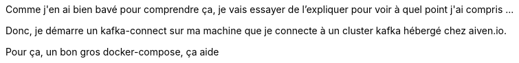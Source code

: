 :jbake-type: post
:jbake-status: published
:jbake-title: Comment démarre un composant Kafka dans Docker ?
:jbake-tags: debug,kafka,script,_mois_févr.,_année_2019
:jbake-date: 2019-02-11
:jbake-depth: ../../../../
:jbake-uri: wordpress/2019/02/11/comment-demarre-un-composant-kafka-dans-docker.adoc
:jbake-excerpt: 
:jbake-source: https://riduidel.wordpress.com/2019/02/11/comment-demarre-un-composant-kafka-dans-docker/
:jbake-style: wordpress

++++
<p>
Comme j'en ai bien bavé pour comprendre ça, je vais essayer de l’expliquer pour voir à quel point j'ai compris ...
</p>
<p>
Donc, je démarre un kafka-connect sur ma machine que je connecte à un cluster kafka hébergé chez aiven.io.
</p>
<p>
Pour ça, un bon gros docker-compose, ça aide
</p>
<p>
<pre class='github'>
<br/>
<code>
<br/>
<html lang="en"><head>
<br/>
<meta charset="utf-8">
<br/>
<link rel="dns-prefetch" href="https://github.githubassets.com">
<br/>
<link rel="dns-prefetch" href="https://avatars.githubusercontent.com">
<br/>
<link rel="dns-prefetch" href="https://github-cloud.s3.amazonaws.com">
<br/>
<link rel="dns-prefetch" href="https://user-images.githubusercontent.com/">
</p>
<p>
<link crossorigin="anonymous" media="all" integrity="sha512-uGiH6wbEDXS0vWuvN3hZbENUuT1jRMWy2XVfJIgd3mEESUBtD/hnFdIiujVyRcPJ5dofwZ6e196xmCczSkgz9g==" rel="stylesheet" href="https://github.githubassets.com/assets/frameworks-b86887eb06c40d74b4bd6baf3778596c.css">
<br/>
<link crossorigin="anonymous" media="all" integrity="sha512-gEUpuli94xYShC0AAbAVQoQqxAoVyNDUWuD3x6Hsvwm8f1L7gbiu4bEM1HDLEkRz4ofHAvdAdmeqaUtzBCy6xg==" rel="stylesheet" href="https://github.githubassets.com/assets/site-804529ba58bde31612842d0001b01542.css">
<br/>
<link crossorigin="anonymous" media="all" integrity="sha512-8rXKu7ZOFdS3H7Rk0wJ38WQFoEp6b7HTSZ58yDoWzKX+JDPYC6vtbIdTIbhWT90/16upZIaZDCPOA8P9a8mv5A==" rel="stylesheet" href="https://github.githubassets.com/assets/behaviors-f2b5cabbb64e15d4b71fb464d30277f1.css">
</p>
<p>
<link crossorigin="anonymous" media="all" integrity="sha512-2Tv1VQoy2kaxDIPWa40DzxC7ou3lAWTHqe/npmKNz/mJnES617GVYxEkryY/xZ8U/RXi1EkE31stiFb4orAVXQ==" rel="stylesheet" href="https://github.githubassets.com/assets/github-d93bf5550a32da46b10c83d66b8d03cf.css">
</p>
<p>
<script crossorigin="anonymous" defer="defer" integrity="sha512-CzeY4A6TiG4fGZSWZU8FxmzFFmcQFoPpArF0hkH0/J/S7UL4eed/LKEXMQXfTwiG5yEJBI+9BdKG8KQJNbhcIQ==" type="application/javascript" src="https://github.githubassets.com/assets/environment-0b3798e0.js"></script>
<br/>
<script crossorigin="anonymous" defer="defer" integrity="sha512-oRkKscjEH1b2bAAJURl5E/Q7RFJnHgCDjcbhNpHzxJ3s5G5I2oNZc9b4KrHgOG2D8rpkXsPu88B5p8lOCe8f6Q==" type="application/javascript" src="https://github.githubassets.com/assets/chunk-frameworks-a1190ab1.js"></script>
<br/>
<script crossorigin="anonymous" defer="defer" integrity="sha512-xs/XWtVY6sgxCZKGLtrGrcsYgDgR0UR1Nx14ivzvJC0S8ZEB7BAxAOBDF8xFrtPq/6Vek9n2A2A8mx/odP+fMg==" type="application/javascript" src="https://github.githubassets.com/assets/chunk-vendor-c6cfd75a.js"></script>
</p>
<p>
<script crossorigin="anonymous" defer="defer" integrity="sha512-+MwvC3rSAaQjKVbALblvS0KULukVYcqzY2ug5b5z0SjYWX4K+vXVEMZfgEK3viB9kTD2txkEu+XhQrmmAGGaUw==" type="application/javascript" src="https://github.githubassets.com/assets/behaviors-f8cc2f0b.js"></script>
</p>
<p>
<script crossorigin="anonymous" defer="defer" integrity="sha512-aEeAsfpL9cBt2DYP2NfaqKLyYLkN4BS+/ikvLHM+abhqZsoNmd3Wxqwu6TGp7Pf/vqvvGeL26/NswwMkS1WwQg==" type="application/javascript" data-module-id="./chunk-color-modes.js" src="https://github.githubassets.com/assets/chunk-color-modes-684780b1.js"></script>
<br/>
<script crossorigin="anonymous" defer="defer" integrity="sha512-zaLwmM/bgGhKnDy4YPvbl92aZ1yaF7e3A+bjdCoWZSCls/co65VBCDE+blnNwcfc61E/cQHJiFDokMdSGmTYxQ==" type="application/javascript" data-module-id="./chunk-contributions-spider-graph.js" data-src="https://github.githubassets.com/assets/chunk-contributions-spider-graph-cda2f098.js"></script>
<br/>
<script crossorigin="anonymous" defer="defer" integrity="sha512-6j/oSF+kbW+yetNPvI684VzAu9pzug6Vj2h+3u1LdCuRhR4jnuiHZfeQKls3nxcT/S3H+oIt7FtigE/aeoj+gg==" type="application/javascript" data-module-id="./chunk-drag-drop.js" data-src="https://github.githubassets.com/assets/chunk-drag-drop-ea3fe848.js"></script>
<br/>
<script crossorigin="anonymous" defer="defer" integrity="sha512-ymxyvUviKFi+en2si3ZTyY4YCLRKlk0cKK/ngD9ir8xoeH44pCE1I4MBRQE5PcErmUJMhlcAk3+pgwHB7VcseA==" type="application/javascript" data-module-id="./chunk-edit.js" src="https://github.githubassets.com/assets/chunk-edit-ca6c72bd.js"></script>
<br/>
<script crossorigin="anonymous" defer="defer" integrity="sha512-aiqMIGGZGo8AQMjcoImKPMTsZVVRl6htCSY7BpRmpGPG/AF+Wq+P/Oj/dthWQOIk9cCNMPEas7O2zAR6oqn0tA==" type="application/javascript" data-module-id="./chunk-emoji-picker-element.js" data-src="https://github.githubassets.com/assets/chunk-emoji-picker-element-6a2a8c20.js"></script>
<br/>
<script crossorigin="anonymous" defer="defer" integrity="sha512-DAk56F8lz8k6kg6vf15oE4tu4MTIPDT9DUo3VwO8SLYyb3ws4QU433BG7eVXOS50wzl7dUuMFRfTP1rHlHi45g==" type="application/javascript" data-module-id="./chunk-filter-input.js" data-src="https://github.githubassets.com/assets/chunk-filter-input-0c0939e8.js"></script>
<br/>
<script crossorigin="anonymous" defer="defer" integrity="sha512-j5Eltv6XYkPt7XVCMWLH6qhNBoFOzxXLIsaoffjjTl2fw/sXVfluH+EGE5dYJPEBwsmqK0LenheRi9hmNcWnCA==" type="application/javascript" data-module-id="./chunk-insights-graph.js" data-src="https://github.githubassets.com/assets/chunk-insights-graph-8f9125b6.js"></script>
<br/>
<script crossorigin="anonymous" defer="defer" integrity="sha512-QM/lwlNqhmQdgdKAm7AmH4UPduFZRVyImbYS6vxhjNHvktVItzONWSYyvdRP83nsaNC1HZVeWmKSFh6uNHcF5A==" type="application/javascript" data-module-id="./chunk-jump-to.js" data-src="https://github.githubassets.com/assets/chunk-jump-to-40cfe5c2.js"></script>
<br/>
<script crossorigin="anonymous" defer="defer" integrity="sha512-ma0OOy3nj0c1cqBx0BkcmIFsLqcSZ+MIukQxyEFM/OWTzZpG+QMgOoWPAHZz43M6fyjAUG1jH6c/6LPiiKPCyw==" type="application/javascript" data-module-id="./chunk-profile-pins-element.js" data-src="https://github.githubassets.com/assets/chunk-profile-pins-element-99ad0e3b.js"></script>
<br/>
<script crossorigin="anonymous" defer="defer" integrity="sha512-9WNXtB07IyWypiPmkuucspwog4mme9q5GKGMSgd7FI0DPimmg/pEw+aaAofFV1vuWMt9I8H5QpsVtlbHGg1YBA==" type="application/javascript" data-module-id="./chunk-runner-groups.js" data-src="https://github.githubassets.com/assets/chunk-runner-groups-f56357b4.js"></script>
<br/>
<script crossorigin="anonymous" defer="defer" integrity="sha512-JoWpXsdKsRKFyspZP0lsV/mUnqLhErMvFLeq7PwLuptuR0JgHOv5NMWIeBqqWHuWmhIltMifR+/rEjO553Raug==" type="application/javascript" data-module-id="./chunk-sortable-behavior.js" data-src="https://github.githubassets.com/assets/chunk-sortable-behavior-2685a95e.js"></script>
<br/>
<script crossorigin="anonymous" defer="defer" integrity="sha512-WK8VXw3lfUQ/VRW0zlgKPhcMUqH0uTnB/KzePUPdZhCm/HpxfXXHKTGvj5C0Oex7+zbIM2ECzULbtTCT4ug3yg==" type="application/javascript" data-module-id="./chunk-toast.js" data-src="https://github.githubassets.com/assets/chunk-toast-58af155f.js"></script>
<br/>
<script crossorigin="anonymous" defer="defer" integrity="sha512-ZyozqjwhoIovRiwFwpwYmlQUgmIyGt5y8DgJhtiLHr9EM6f51vmXxaIIZap+ly64QSLa0zeA7DPCD6Yio2/AGA==" type="application/javascript" data-module-id="./chunk-tweetsodium.js" data-src="https://github.githubassets.com/assets/chunk-tweetsodium-672a33aa.js"></script>
<br/>
<script crossorigin="anonymous" defer="defer" integrity="sha512-x4kU6fFUhRRm2c+AcnGrKXfEBgPxFF8vMQ9RJQraR7T4kQEgj+3RsoU4+8FYsR359M0xSovamhNcCQlYA03c0g==" type="application/javascript" data-module-id="./chunk-user-status-submit.js" data-src="https://github.githubassets.com/assets/chunk-user-status-submit-c78914e9.js"></script>
<br/>
<script crossorigin="anonymous" defer="defer" integrity="sha512-q5LNebftLi+t+DZS5swr2IUtyCsm/vIO9pC33gFyCkg7Fyt2VyfOjEysu2c8quyhFbxr2Wrezi9QvEvzRYxzIw==" type="application/javascript" src="https://github.githubassets.com/assets/gist-ab92cd79.js"></script>
</p>
<p>
<meta name="viewport" content="width=device-width">
</p>
<p>
<title>data munging · GitHub</title>
<br/>
<meta name="description" content="data munging. GitHub Gist: instantly share code, notes, and snippets.">
<br/>
<link rel="search" type="application/opensearchdescription+xml" href="/opensearch-gist.xml" title="Gist">
<br/>
<link rel="fluid-icon" href="https://gist.github.com/fluidicon.png" title="GitHub">
<br/>
<meta property="fb:app_id" content="1401488693436528">
<br/>
<meta name="apple-itunes-app" content="app-id=1477376905">
<br/>
<meta name="twitter:image:src" content="https://github.githubassets.com/images/modules/gists/gist-og-image.png"><meta name="twitter:site" content="@github"><meta name="twitter:card" content="summary_large_image"><meta name="twitter:title" content="data munging"><meta name="twitter:description" content="data munging. GitHub Gist: instantly share code, notes, and snippets.">
<br/>
<meta property="og:image" content="https://github.githubassets.com/images/modules/gists/gist-og-image.png"><meta property="og:site_name" content="Gist"><meta property="og:type" content="article"><meta property="og:title" content="data munging"><meta property="og:url" content="https://gist.github.com/Riduidel/d8ddfbe1c4944cc3e941901a89345592"><meta property="og:description" content="data munging. GitHub Gist: instantly share code, notes, and snippets."><meta property="article:author" content="262588213843476"><meta property="article:publisher" content="262588213843476">
</p>
<p>
<link rel="assets" href="https://github.githubassets.com/">
</p>
<p>
<meta name="request-id" content="E8A1:CBF8:1AF06FD:1C0263D:60683BD9" data-pjax-transient="true"><meta name="html-safe-nonce" content="4cc1cb82bb58cd0d47f69bbf11834b9b45d35c41197d7a534e96fc556e4ac334" data-pjax-transient="true"><meta name="visitor-payload" content="eyJyZWZlcnJlciI6IiIsInJlcXVlc3RfaWQiOiJFOEExOkNCRjg6MUFGMDZGRDoxQzAyNjNEOjYwNjgzQkQ5IiwidmlzaXRvcl9pZCI6IjY1MjYyMDY1MTQ0NDYyMjAyMjQiLCJyZWdpb25fZWRnZSI6ImZyYSIsInJlZ2lvbl9yZW5kZXIiOiJmcmEifQ==" data-pjax-transient="true"><meta name="visitor-hmac" content="66501c1e6b77aeb1c101e8c37df77b8778a014ac2742d96ef0bd50e454fdfecf" data-pjax-transient="true">
</p>
<p>
<meta name="github-keyboard-shortcuts" content="" data-pjax-transient="true">
</p>
<p>
<meta name="selected-link" value="gist_code" data-pjax-transient="">
</p>
<p>
<meta name="google-site-verification" content="c1kuD-K2HIVF635lypcsWPoD4kilo5-jA_wBFyT4uMY">
<br/>
<meta name="google-site-verification" content="KT5gs8h0wvaagLKAVWq8bbeNwnZZK1r1XQysX3xurLU">
<br/>
<meta name="google-site-verification" content="ZzhVyEFwb7w3e0-uOTltm8Jsck2F5StVihD0exw2fsA">
<br/>
<meta name="google-site-verification" content="GXs5KoUUkNCoaAZn7wPN-t01Pywp9M3sEjnt_3_ZWPc">
</p>
<p>
<meta name="octolytics-host" content="collector.githubapp.com"><meta name="octolytics-app-id" content="gist"><meta name="octolytics-event-url" content="https://collector.githubapp.com/github-external/browser_event">
</p>
<p>
<meta name="analytics-location" content="/<user-name>/<gist-id>" data-pjax-transient="true">
</p>
<p>
<meta name="octolytics-dimension-public" content="true"><meta name="octolytics-dimension-gist_id" content="95525600"><meta name="octolytics-dimension-gist_name" content="d8ddfbe1c4944cc3e941901a89345592"><meta name="octolytics-dimension-anonymous" content="false"><meta name="octolytics-dimension-owner_id" content="171018"><meta name="octolytics-dimension-owner_login" content="Riduidel"><meta name="octolytics-dimension-forked" content="false">
</p>
<p>
<meta name="hostname" content="gist.github.com">
<br/>
<meta name="user-login" content="">
</p>
<p>
<meta name="expected-hostname" content="gist.github.com">
</p>
<p>
<meta name="enabled-features" content="MARKETPLACE_PENDING_INSTALLATIONS,AUTOCOMPLETE_EMOJIS_IN_MARKDOWN_EDITOR">
</p>
<p>
<meta http-equiv="x-pjax-version" content="fc0c038c4164e425256f8f913140a513b183e6f334283e4ba5b6964948ad5706">
</p>
<p>
<link href="/Riduidel.atom" rel="alternate" title="atom" type="application/atom+xml">
</p>
<p>
<link crossorigin="anonymous" media="all" integrity="sha512-cMy3yKcMc+xxMnXvp1BuJTYlJ4zcLel56uLyEBl208hbiP8Pinp3vgobWXTWzQBHpB8rvT+k42s8a8bs0U5ibg==" rel="stylesheet" href="https://github.githubassets.com/assets/gist-70ccb7c8a70c73ec713275efa7506e25.css">
</p>
<p>
<meta name="browser-stats-url" content="https://api.github.com/_private/browser/stats">
</p>
<p>
<meta name="browser-errors-url" content="https://api.github.com/_private/browser/errors">
</p>
<p>
<meta name="browser-optimizely-client-errors-url" content="https://api.github.com/_private/browser/optimizely_client/errors">
</p>
<p>
<link rel="mask-icon" href="https://github.githubassets.com/pinned-octocat.svg" color="#000000">
<br/>
<link rel="alternate icon" class="js-site-favicon" type="image/png" href="https://github.githubassets.com/favicons/favicon.png">
<br/>
<link rel="icon" class="js-site-favicon" type="image/svg+xml" href="https://github.githubassets.com/favicons/favicon.svg">
</p>
<p>
<meta name="theme-color" content="#1e2327">
</p>
<p>
</head>
</p>
<p>
<body class="logged-out env-production page-responsive" style="word-wrap: break-word;">
</p>
<p>
<div class="position-relative js-header-wrapper ">
<br/>
<a href="#start-of-content" class="px-2 py-4 color-bg-info-inverse color-text-white show-on-focus js-skip-to-content">Skip to content</a>
<br/>
<span class="progress-pjax-loader width-full js-pjax-loader-bar Progress position-fixed">
<br/>
<span style="background-color: #79b8ff;width: 0%;" class="Progress-item progress-pjax-loader-bar "></span>
<br/>
</span>
</p>
<p>
<div class="Header js-details-container Details flex-wrap flex-md-nowrap p-responsive" role="banner">
<br/>
<div class="Header-item d-none d-md-flex">
<br/>
<a class="Header-link" data-hotkey="g d" aria-label="Gist Homepage " href="/">
<br/>
<svg class="octicon octicon-mark-github v-align-middle d-inline-block d-md-none" height="24" viewBox="0 0 16 16" version="1.1" width="24" aria-hidden="true"><path fill-rule="evenodd" d="M8 0C3.58 0 0 3.58 0 8c0 3.54 2.29 6.53 5.47 7.59.4.07.55-.17.55-.38 0-.19-.01-.82-.01-1.49-2.01.37-2.53-.49-2.69-.94-.09-.23-.48-.94-.82-1.13-.28-.15-.68-.52-.01-.53.63-.01 1.08.58 1.23.82.72 1.21 1.87.87 2.33.66.07-.52.28-.87.51-1.07-1.78-.2-3.64-.89-3.64-3.95 0-.87.31-1.59.82-2.15-.08-.2-.36-1.02.08-2.12 0 0 .67-.21 2.2.82.64-.18 1.32-.27 2-.27.68 0 1.36.09 2 .27 1.53-1.04 2.2-.82 2.2-.82.44 1.1.16 1.92.08 2.12.51.56.82 1.27.82 2.15 0 3.07-1.87 3.75-3.65 3.95.29.25.54.73.54 1.48 0 1.07-.01 1.93-.01 2.2 0 .21.15.46.55.38A8.013 8.013 0 0016 8c0-4.42-3.58-8-8-8z"></path></svg>
<br/>
<svg height="24" class="octicon octicon-logo-github v-align-middle d-none d-md-inline-block" viewBox="0 0 45 16" version="1.1" width="67" aria-hidden="true"><path fill-rule="evenodd" d="M18.53 12.03h-.02c.009 0 .015.01.024.011h.006l-.01-.01zm.004.011c-.093.001-.327.05-.574.05-.78 0-1.05-.36-1.05-.83V8.13h1.59c.09 0 .16-.08.16-.19v-1.7c0-.09-.08-.17-.16-.17h-1.59V3.96c0-.08-.05-.13-.14-.13h-2.16c-.09 0-.14.05-.14.13v2.17s-1.09.27-1.16.28c-.08.02-.13.09-.13.17v1.36c0 .11.08.19.17.19h1.11v3.28c0 2.44 1.7 2.69 2.86 2.69.53 0 1.17-.17 1.27-.22.06-.02.09-.09.09-.16v-1.5a.177.177 0 00-.146-.18zM42.23 9.84c0-1.81-.73-2.05-1.5-1.97-.6.04-1.08.34-1.08.34v3.52s.49.34 1.22.36c1.03.03 1.36-.34 1.36-2.25zm2.43-.16c0 3.43-1.11 4.41-3.05 4.41-1.64 0-2.52-.83-2.52-.83s-.04.46-.09.52c-.03.06-.08.08-.14.08h-1.48c-.1 0-.19-.08-.19-.17l.02-11.11c0-.09.08-.17.17-.17h2.13c.09 0 .17.08.17.17v3.77s.82-.53 2.02-.53l-.01-.02c1.2 0 2.97.45 2.97 3.88zm-8.72-3.61h-2.1c-.11 0-.17.08-.17.19v5.44s-.55.39-1.3.39-.97-.34-.97-1.09V6.25c0-.09-.08-.17-.17-.17h-2.14c-.09 0-.17.08-.17.17v5.11c0 2.2 1.23 2.75 2.92 2.75 1.39 0 2.52-.77 2.52-.77s.05.39.08.45c.02.05.09.09.16.09h1.34c.11 0 .17-.08.17-.17l.02-7.47c0-.09-.08-.17-.19-.17zm-23.7-.01h-2.13c-.09 0-.17.09-.17.2v7.34c0 .2.13.27.3.27h1.92c.2 0 .25-.09.25-.27V6.23c0-.09-.08-.17-.17-.17zm-1.05-3.38c-.77 0-1.38.61-1.38 1.38 0 .77.61 1.38 1.38 1.38.75 0 1.36-.61 1.36-1.38 0-.77-.61-1.38-1.36-1.38zm16.49-.25h-2.11c-.09 0-.17.08-.17.17v4.09h-3.31V2.6c0-.09-.08-.17-.17-.17h-2.13c-.09 0-.17.08-.17.17v11.11c0 .09.09.17.17.17h2.13c.09 0 .17-.08.17-.17V8.96h3.31l-.02 4.75c0 .09.08.17.17.17h2.13c.09 0 .17-.08.17-.17V2.6c0-.09-.08-.17-.17-.17zM8.81 7.35v5.74c0 .04-.01.11-.06.13 0 0-1.25.89-3.31.89-2.49 0-5.44-.78-5.44-5.92S2.58 1.99 5.1 2c2.18 0 3.06.49 3.2.58.04.05.06.09.06.14L7.94 4.5c0 .09-.09.2-.2.17-.36-.11-.9-.33-2.17-.33-1.47 0-3.05.42-3.05 3.73s1.5 3.7 2.58 3.7c.92 0 1.25-.11 1.25-.11v-2.3H4.88c-.11 0-.19-.08-.19-.17V7.35c0-.09.08-.17.19-.17h3.74c.11 0 .19.08.19.17z"></path></svg>
<br/>
<svg height="24" class="octicon octicon-logo-gist v-align-middle d-none d-md-inline-block" viewBox="0 0 25 16" version="1.1" width="37" aria-hidden="true"><path fill-rule="evenodd" d="M4.7 8.73h2.45v4.02c-.55.27-1.64.34-2.53.34-2.56 0-3.47-2.2-3.47-5.05 0-2.85.91-5.06 3.48-5.06 1.28 0 2.06.23 3.28.73V2.66C7.27 2.33 6.25 2 4.63 2 1.13 2 0 4.69 0 8.03c0 3.34 1.11 6.03 4.63 6.03 1.64 0 2.81-.27 3.59-.64V7.73H4.7v1zm6.39 3.72V6.06h-1.05v6.28c0 1.25.58 1.72 1.72 1.72v-.89c-.48 0-.67-.16-.67-.7v-.02zm.25-8.72c0-.44-.33-.78-.78-.78s-.77.34-.77.78.33.78.77.78.78-.34.78-.78zm4.34 5.69c-1.5-.13-1.78-.48-1.78-1.17 0-.77.33-1.34 1.88-1.34 1.05 0 1.66.16 2.27.36v-.94c-.69-.3-1.52-.39-2.25-.39-2.2 0-2.92 1.2-2.92 2.31 0 1.08.47 1.88 2.73 2.08 1.55.13 1.77.63 1.77 1.34 0 .73-.44 1.42-2.06 1.42-1.11 0-1.86-.19-2.33-.36v.94c.5.2 1.58.39 2.33.39 2.38 0 3.14-1.2 3.14-2.41 0-1.28-.53-2.03-2.75-2.23h-.03zm8.58-2.47v-.86h-2.42v-2.5l-1.08.31v2.11l-1.56.44v.48h1.56v5c0 1.53 1.19 2.13 2.5 2.13.19 0 .52-.02.69-.05v-.89c-.19.03-.41.03-.61.03-.97 0-1.5-.39-1.5-1.34V6.94h2.42v.02-.01z"></path></svg>
<br/>
</a>
<br/>
</div>
</p>
<p>
<div class="Header-item d-md-none">
<br/>
<button class="Header-link btn-link js-details-target" type="button" aria-label="Toggle navigation" aria-expanded="false">
<br/>
<svg height="24" class="octicon octicon-three-bars" viewBox="0 0 16 16" version="1.1" width="24" aria-hidden="true"><path fill-rule="evenodd" d="M1 2.75A.75.75 0 011.75 2h12.5a.75.75 0 110 1.5H1.75A.75.75 0 011 2.75zm0 5A.75.75 0 011.75 7h12.5a.75.75 0 110 1.5H1.75A.75.75 0 011 7.75zM1.75 12a.75.75 0 100 1.5h12.5a.75.75 0 100-1.5H1.75z"></path></svg>
<br/>
</button>
<br/>
</div>
</p>
<p>
<div class="Header-item Header-item--full js-site-search flex-column flex-md-row width-full flex-order-2 flex-md-order-none mr-0 mr-md-3 mt-3 mt-md-0 Details-content--hidden-not-important d-md-flex">
<br/>
<div class="header-search flex-self-stretch flex-md-self-auto mr-0 mr-md-3 mb-3 mb-md-0">
<br/>
<!-- '"` --><!-- </textarea></xmp> --><form class="position-relative js-quicksearch-form" role="search" aria-label="Site" action="/search" accept-charset="UTF-8" method="get">
<br/>
<div class="header-search-wrapper form-control input-sm js-chromeless-input-container">
<br/>
<input type="text" class="form-control input-sm js-site-search-focus header-search-input" data-hotkey="s,/" name="q" aria-label="Search" placeholder="Search…" autocorrect="off" autocomplete="off" autocapitalize="off">
<br/>
</div>
</p>
<p>
</form></div>
</p>
<p>
<nav aria-label="Global" class="d-flex flex-column flex-md-row flex-self-stretch flex-md-self-auto">
<br/>
<a class="Header-link mr-0 mr-md-3 py-2 py-md-0 border-top border-md-top-0 border-white-fade-15" data-ga-click="Header, go to all gists, text:all gists" href="/discover">All gists</a>
</p>
<p>
<a class="Header-link mr-0 mr-md-3 py-2 py-md-0 border-top border-md-top-0 border-white-fade-15" data-ga-click="Header, go to GitHub, text:Back to GitHub" href="https://github.com">Back to GitHub</a>
</p>
<p>
<a class="Header-link d-block d-md-none mr-0 mr-md-3 py-2 py-md-0 border-top border-md-top-0 border-white-fade-15" data-ga-click="Header, sign in" data-hydro-click="{&quot;event_type&quot;:&quot;authentication.click&quot;,&quot;payload&quot;:{&quot;location_in_page&quot;:&quot;gist header&quot;,&quot;repository_id&quot;:null,&quot;auth_type&quot;:&quot;LOG_IN&quot;,&quot;originating_url&quot;:&quot;https://gist.github.com/Riduidel/d8ddfbe1c4944cc3e941901a89345592&quot;,&quot;user_id&quot;:null}}" data-hydro-click-hmac="cad0c6e99d4cc8b91d6220bd95fcd8ba468267f30113a41d621e9e234b735fa4" href="https://gist.github.com/auth/github?return_to=https%3A%2F%2Fgist.github.com%2FRiduidel%2Fd8ddfbe1c4944cc3e941901a89345592">
<br/>
Sign in
<br/>
</a>
<br/>
<a class="Header-link d-block d-md-none mr-0 mr-md-3 py-2 py-md-0 border-top border-md-top-0 border-white-fade-15" data-ga-click="Header, sign up" data-hydro-click="{&quot;event_type&quot;:&quot;authentication.click&quot;,&quot;payload&quot;:{&quot;location_in_page&quot;:&quot;gist header&quot;,&quot;repository_id&quot;:null,&quot;auth_type&quot;:&quot;SIGN_UP&quot;,&quot;originating_url&quot;:&quot;https://gist.github.com/Riduidel/d8ddfbe1c4944cc3e941901a89345592&quot;,&quot;user_id&quot;:null}}" data-hydro-click-hmac="4b941e60afa28d6b31aa42872f8bbd77c617b328f94dcc372fc29e59c5cf9359" href="/join?return_to=https%3A%2F%2Fgist.github.com%2FRiduidel%2Fd8ddfbe1c4944cc3e941901a89345592&amp;source=header-gist">
<br/>
Sign up
<br/>
</a></nav>
</p>
<p>
</div>
</p>
<p>
<div class="Header-item Header-item--full flex-justify-center d-md-none position-relative">
<br/>
<a class="Header-link" data-hotkey="g d" aria-label="Gist Homepage " href="/">
<br/>
<svg class="octicon octicon-mark-github v-align-middle d-inline-block d-md-none" height="24" viewBox="0 0 16 16" version="1.1" width="24" aria-hidden="true"><path fill-rule="evenodd" d="M8 0C3.58 0 0 3.58 0 8c0 3.54 2.29 6.53 5.47 7.59.4.07.55-.17.55-.38 0-.19-.01-.82-.01-1.49-2.01.37-2.53-.49-2.69-.94-.09-.23-.48-.94-.82-1.13-.28-.15-.68-.52-.01-.53.63-.01 1.08.58 1.23.82.72 1.21 1.87.87 2.33.66.07-.52.28-.87.51-1.07-1.78-.2-3.64-.89-3.64-3.95 0-.87.31-1.59.82-2.15-.08-.2-.36-1.02.08-2.12 0 0 .67-.21 2.2.82.64-.18 1.32-.27 2-.27.68 0 1.36.09 2 .27 1.53-1.04 2.2-.82 2.2-.82.44 1.1.16 1.92.08 2.12.51.56.82 1.27.82 2.15 0 3.07-1.87 3.75-3.65 3.95.29.25.54.73.54 1.48 0 1.07-.01 1.93-.01 2.2 0 .21.15.46.55.38A8.013 8.013 0 0016 8c0-4.42-3.58-8-8-8z"></path></svg>
<br/>
<svg height="24" class="octicon octicon-logo-github v-align-middle d-none d-md-inline-block" viewBox="0 0 45 16" version="1.1" width="67" aria-hidden="true"><path fill-rule="evenodd" d="M18.53 12.03h-.02c.009 0 .015.01.024.011h.006l-.01-.01zm.004.011c-.093.001-.327.05-.574.05-.78 0-1.05-.36-1.05-.83V8.13h1.59c.09 0 .16-.08.16-.19v-1.7c0-.09-.08-.17-.16-.17h-1.59V3.96c0-.08-.05-.13-.14-.13h-2.16c-.09 0-.14.05-.14.13v2.17s-1.09.27-1.16.28c-.08.02-.13.09-.13.17v1.36c0 .11.08.19.17.19h1.11v3.28c0 2.44 1.7 2.69 2.86 2.69.53 0 1.17-.17 1.27-.22.06-.02.09-.09.09-.16v-1.5a.177.177 0 00-.146-.18zM42.23 9.84c0-1.81-.73-2.05-1.5-1.97-.6.04-1.08.34-1.08.34v3.52s.49.34 1.22.36c1.03.03 1.36-.34 1.36-2.25zm2.43-.16c0 3.43-1.11 4.41-3.05 4.41-1.64 0-2.52-.83-2.52-.83s-.04.46-.09.52c-.03.06-.08.08-.14.08h-1.48c-.1 0-.19-.08-.19-.17l.02-11.11c0-.09.08-.17.17-.17h2.13c.09 0 .17.08.17.17v3.77s.82-.53 2.02-.53l-.01-.02c1.2 0 2.97.45 2.97 3.88zm-8.72-3.61h-2.1c-.11 0-.17.08-.17.19v5.44s-.55.39-1.3.39-.97-.34-.97-1.09V6.25c0-.09-.08-.17-.17-.17h-2.14c-.09 0-.17.08-.17.17v5.11c0 2.2 1.23 2.75 2.92 2.75 1.39 0 2.52-.77 2.52-.77s.05.39.08.45c.02.05.09.09.16.09h1.34c.11 0 .17-.08.17-.17l.02-7.47c0-.09-.08-.17-.19-.17zm-23.7-.01h-2.13c-.09 0-.17.09-.17.2v7.34c0 .2.13.27.3.27h1.92c.2 0 .25-.09.25-.27V6.23c0-.09-.08-.17-.17-.17zm-1.05-3.38c-.77 0-1.38.61-1.38 1.38 0 .77.61 1.38 1.38 1.38.75 0 1.36-.61 1.36-1.38 0-.77-.61-1.38-1.36-1.38zm16.49-.25h-2.11c-.09 0-.17.08-.17.17v4.09h-3.31V2.6c0-.09-.08-.17-.17-.17h-2.13c-.09 0-.17.08-.17.17v11.11c0 .09.09.17.17.17h2.13c.09 0 .17-.08.17-.17V8.96h3.31l-.02 4.75c0 .09.08.17.17.17h2.13c.09 0 .17-.08.17-.17V2.6c0-.09-.08-.17-.17-.17zM8.81 7.35v5.74c0 .04-.01.11-.06.13 0 0-1.25.89-3.31.89-2.49 0-5.44-.78-5.44-5.92S2.58 1.99 5.1 2c2.18 0 3.06.49 3.2.58.04.05.06.09.06.14L7.94 4.5c0 .09-.09.2-.2.17-.36-.11-.9-.33-2.17-.33-1.47 0-3.05.42-3.05 3.73s1.5 3.7 2.58 3.7c.92 0 1.25-.11 1.25-.11v-2.3H4.88c-.11 0-.19-.08-.19-.17V7.35c0-.09.08-.17.19-.17h3.74c.11 0 .19.08.19.17z"></path></svg>
<br/>
<svg height="24" class="octicon octicon-logo-gist v-align-middle d-none d-md-inline-block" viewBox="0 0 25 16" version="1.1" width="37" aria-hidden="true"><path fill-rule="evenodd" d="M4.7 8.73h2.45v4.02c-.55.27-1.64.34-2.53.34-2.56 0-3.47-2.2-3.47-5.05 0-2.85.91-5.06 3.48-5.06 1.28 0 2.06.23 3.28.73V2.66C7.27 2.33 6.25 2 4.63 2 1.13 2 0 4.69 0 8.03c0 3.34 1.11 6.03 4.63 6.03 1.64 0 2.81-.27 3.59-.64V7.73H4.7v1zm6.39 3.72V6.06h-1.05v6.28c0 1.25.58 1.72 1.72 1.72v-.89c-.48 0-.67-.16-.67-.7v-.02zm.25-8.72c0-.44-.33-.78-.78-.78s-.77.34-.77.78.33.78.77.78.78-.34.78-.78zm4.34 5.69c-1.5-.13-1.78-.48-1.78-1.17 0-.77.33-1.34 1.88-1.34 1.05 0 1.66.16 2.27.36v-.94c-.69-.3-1.52-.39-2.25-.39-2.2 0-2.92 1.2-2.92 2.31 0 1.08.47 1.88 2.73 2.08 1.55.13 1.77.63 1.77 1.34 0 .73-.44 1.42-2.06 1.42-1.11 0-1.86-.19-2.33-.36v.94c.5.2 1.58.39 2.33.39 2.38 0 3.14-1.2 3.14-2.41 0-1.28-.53-2.03-2.75-2.23h-.03zm8.58-2.47v-.86h-2.42v-2.5l-1.08.31v2.11l-1.56.44v.48h1.56v5c0 1.53 1.19 2.13 2.5 2.13.19 0 .52-.02.69-.05v-.89c-.19.03-.41.03-.61.03-.97 0-1.5-.39-1.5-1.34V6.94h2.42v.02-.01z"></path></svg>
<br/>
</a>
<br/>
</div>
</p>
<p>
<div class="Header-item f4 mr-0" role="navigation">
<br/>
<a class="HeaderMenu-link no-underline mr-3" data-ga-click="Header, sign in" data-hydro-click="{&quot;event_type&quot;:&quot;authentication.click&quot;,&quot;payload&quot;:{&quot;location_in_page&quot;:&quot;gist header&quot;,&quot;repository_id&quot;:null,&quot;auth_type&quot;:&quot;LOG_IN&quot;,&quot;originating_url&quot;:&quot;https://gist.github.com/Riduidel/d8ddfbe1c4944cc3e941901a89345592&quot;,&quot;user_id&quot;:null}}" data-hydro-click-hmac="cad0c6e99d4cc8b91d6220bd95fcd8ba468267f30113a41d621e9e234b735fa4" href="https://gist.github.com/auth/github?return_to=https%3A%2F%2Fgist.github.com%2FRiduidel%2Fd8ddfbe1c4944cc3e941901a89345592">
<br/>
Sign&nbsp;in
<br/>
</a>        <a class="HeaderMenu-link d-inline-block no-underline border color-border-tertiary rounded px-2 py-1" data-ga-click="Header, sign up" data-hydro-click="{&quot;event_type&quot;:&quot;authentication.click&quot;,&quot;payload&quot;:{&quot;location_in_page&quot;:&quot;gist header&quot;,&quot;repository_id&quot;:null,&quot;auth_type&quot;:&quot;SIGN_UP&quot;,&quot;originating_url&quot;:&quot;https://gist.github.com/Riduidel/d8ddfbe1c4944cc3e941901a89345592&quot;,&quot;user_id&quot;:null}}" data-hydro-click-hmac="4b941e60afa28d6b31aa42872f8bbd77c617b328f94dcc372fc29e59c5cf9359" href="/join?return_to=https%3A%2F%2Fgist.github.com%2FRiduidel%2Fd8ddfbe1c4944cc3e941901a89345592&amp;source=header-gist">
<br/>
Sign&nbsp;up
<br/>
</a>    </div>
<br/>
</div>
</p>
<p>
</div>
</p>
<p>
<div id="start-of-content" class="show-on-focus"></div>
</p>
<p>
<div data-pjax-replace="" id="js-flash-container">
</p>
<p>
<template class="js-flash-template">
<br/>
<div class="flash flash-full  {{ className }}">
<br/>
<div class="container-lg px-2">
<br/>
<button class="flash-close js-flash-close" type="button" aria-label="Dismiss this message">
<br/>
<svg class="octicon octicon-x" viewBox="0 0 16 16" version="1.1" width="16" height="16" aria-hidden="true"><path fill-rule="evenodd" d="M3.72 3.72a.75.75 0 011.06 0L8 6.94l3.22-3.22a.75.75 0 111.06 1.06L9.06 8l3.22 3.22a.75.75 0 11-1.06 1.06L8 9.06l-3.22 3.22a.75.75 0 01-1.06-1.06L6.94 8 3.72 4.78a.75.75 0 010-1.06z"></path></svg>
<br/>
</button>
</p>
<p>
<div>{{ message }}</div>
</p>
<p>
</div>
<br/>
</div>
<br/>
</template>
<br/>
</div>
</p>
<p>
<include-fragment class="js-notification-shelf-include-fragment" data-base-src="https://github.com/notifications/beta/shelf"></include-fragment>
</p>
<p>
<div class="application-main " data-commit-hovercards-enabled="" data-discussion-hovercards-enabled="" data-issue-and-pr-hovercards-enabled="">
<br/>
<div itemscope="" itemtype="http://schema.org/Code">
<br/>
<main id="gist-pjax-container" data-pjax-container="">
</p>
<p>
<div class="gist-detail-intro gist-banner pb-3">
<br/>
<div class="text-center container-lg px-3">
<br/>
<p class="lead">
<br/>
Instantly share code, notes, and snippets.
<br/>
</p>
<br/>
</div>
<br/>
</div>
</p>
<p>
<div class="gisthead pagehead color-bg-secondary pb-0 pt-3 mb-4">
<br/>
<div class="px-0">
</p>
<p>
<div class="mb-3 d-flex px-3 px-md-3 px-lg-5">
<br/>
<div class="flex-auto min-width-0 width-fit mr-3">
<br/>
<div class="d-flex">
<br/>
<div class="d-none d-md-block">
<br/>
<a class="avatar mr-2 flex-shrink-0" data-hovercard-type="user" data-hovercard-url="/users/Riduidel/hovercard" data-octo-click="hovercard-link-click" data-octo-dimensions="link_type:self" href="/Riduidel"><img class=" avatar-user" src="https://avatars.githubusercontent.com/u/171018?s=64&amp;v=4" width="32" height="32" alt="@Riduidel"></a>
<br/>
</div>
<br/>
<div class="d-flex flex-column">
<br/>
<h1 class="break-word f3 text-normal mb-md-0 mb-1">
<br/>
<span class="author"><a data-hovercard-type="user" data-hovercard-url="/users/Riduidel/hovercard" data-octo-click="hovercard-link-click" data-octo-dimensions="link_type:self" href="/Riduidel">Riduidel</a></span><!--
<br/>
--><span class="mx-1 color-text-secondary">/</span><!--
<br/>
--><strong itemprop="name" class="css-truncate-target mr-1" style="max-width: 410px"><a href="/Riduidel/d8ddfbe1c4944cc3e941901a89345592">DataMunging.java</a></strong>
<br/>
</h1>
<br/>
<div class="note m-0">
<br/>
Last active <time-ago datetime="2019-04-03T19:50:22Z" class="no-wrap " title="3 avr. 2019, 21:50 UTC+2">2 years ago</time-ago>
<br/>
</div>
<br/>
</div>
<br/>
</div>
<br/>
</div>
</p>
<p>
<ul class="d-md-flex d-none pagehead-actions float-none">
</p>
<p>
<li>
<br/>
<a class="btn btn-sm btn-with-count tooltipped tooltipped-n" aria-label="You must be signed in to star a gist" rel="nofollow" data-hydro-click="{&quot;event_type&quot;:&quot;authentication.click&quot;,&quot;payload&quot;:{&quot;location_in_page&quot;:&quot;gist star button&quot;,&quot;repository_id&quot;:null,&quot;auth_type&quot;:&quot;LOG_IN&quot;,&quot;originating_url&quot;:&quot;https://gist.github.com/Riduidel/d8ddfbe1c4944cc3e941901a89345592&quot;,&quot;user_id&quot;:null}}" data-hydro-click-hmac="1f6b736df116e18708363672c1a22bf80ea194bf25a820e9dfbf13fd65fa9237" href="/login?return_to=https%3A%2F%2Fgist.github.com%2FRiduidel%2Fd8ddfbe1c4944cc3e941901a89345592">
<br/>
<svg class="octicon octicon-star" viewBox="0 0 16 16" version="1.1" width="16" height="16" aria-hidden="true"><path fill-rule="evenodd" d="M8 .25a.75.75 0 01.673.418l1.882 3.815 4.21.612a.75.75 0 01.416 1.279l-3.046 2.97.719 4.192a.75.75 0 01-1.088.791L8 12.347l-3.766 1.98a.75.75 0 01-1.088-.79l.72-4.194L.818 6.374a.75.75 0 01.416-1.28l4.21-.611L7.327.668A.75.75 0 018 .25zm0 2.445L6.615 5.5a.75.75 0 01-.564.41l-3.097.45 2.24 2.184a.75.75 0 01.216.664l-.528 3.084 2.769-1.456a.75.75 0 01.698 0l2.77 1.456-.53-3.084a.75.75 0 01.216-.664l2.24-2.183-3.096-.45a.75.75 0 01-.564-.41L8 2.694v.001z"></path></svg>
<br/>
Star
<br/>
</a>
<br/>
<a class="social-count" aria-label="0 users starred this gist" href="/Riduidel/d8ddfbe1c4944cc3e941901a89345592/stargazers">
<br/>
0
<br/>
</a>
<br/>
</li>
</p>
<p>
<li>
<br/>
<a class="btn btn-sm btn-with-count tooltipped tooltipped-n" aria-label="You must be signed in to fork a gist" rel="nofollow" data-hydro-click="{&quot;event_type&quot;:&quot;authentication.click&quot;,&quot;payload&quot;:{&quot;location_in_page&quot;:&quot;gist fork button&quot;,&quot;repository_id&quot;:null,&quot;auth_type&quot;:&quot;LOG_IN&quot;,&quot;originating_url&quot;:&quot;https://gist.github.com/Riduidel/d8ddfbe1c4944cc3e941901a89345592&quot;,&quot;user_id&quot;:null}}" data-hydro-click-hmac="13be1cf4457e1e26f26162e6b9637aa35ce6c30ecf9357d62d20265653deac07" href="/login?return_to=https%3A%2F%2Fgist.github.com%2FRiduidel%2Fd8ddfbe1c4944cc3e941901a89345592">
<br/>
<svg class="octicon octicon-repo-forked" viewBox="0 0 16 16" version="1.1" width="16" height="16" aria-hidden="true"><path fill-rule="evenodd" d="M5 3.25a.75.75 0 11-1.5 0 .75.75 0 011.5 0zm0 2.122a2.25 2.25 0 10-1.5 0v.878A2.25 2.25 0 005.75 8.5h1.5v2.128a2.251 2.251 0 101.5 0V8.5h1.5a2.25 2.25 0 002.25-2.25v-.878a2.25 2.25 0 10-1.5 0v.878a.75.75 0 01-.75.75h-4.5A.75.75 0 015 6.25v-.878zm3.75 7.378a.75.75 0 11-1.5 0 .75.75 0 011.5 0zm3-8.75a.75.75 0 100-1.5.75.75 0 000 1.5z"></path></svg>
<br/>
Fork
<br/>
</a>    <span class="social-count">0</span>
</p>
<p>
</li>
<br/>
</ul>
<br/>
</div>
</p>
<p>
<div class="d-block d-md-none px-3 px-md-3 px-lg-5 mb-3">
<br/>
<a class="btn btn-sm btn-block tooltipped tooltipped-n" aria-label="You must be signed in to star a gist" rel="nofollow" data-hydro-click="{&quot;event_type&quot;:&quot;authentication.click&quot;,&quot;payload&quot;:{&quot;location_in_page&quot;:&quot;gist star button&quot;,&quot;repository_id&quot;:null,&quot;auth_type&quot;:&quot;LOG_IN&quot;,&quot;originating_url&quot;:&quot;https://gist.github.com/Riduidel/d8ddfbe1c4944cc3e941901a89345592&quot;,&quot;user_id&quot;:null}}" data-hydro-click-hmac="1f6b736df116e18708363672c1a22bf80ea194bf25a820e9dfbf13fd65fa9237" href="/login?return_to=https%3A%2F%2Fgist.github.com%2FRiduidel%2Fd8ddfbe1c4944cc3e941901a89345592">
<br/>
<svg class="octicon octicon-star" viewBox="0 0 16 16" version="1.1" width="16" height="16" aria-hidden="true"><path fill-rule="evenodd" d="M8 .25a.75.75 0 01.673.418l1.882 3.815 4.21.612a.75.75 0 01.416 1.279l-3.046 2.97.719 4.192a.75.75 0 01-1.088.791L8 12.347l-3.766 1.98a.75.75 0 01-1.088-.79l.72-4.194L.818 6.374a.75.75 0 01.416-1.28l4.21-.611L7.327.668A.75.75 0 018 .25zm0 2.445L6.615 5.5a.75.75 0 01-.564.41l-3.097.45 2.24 2.184a.75.75 0 01.216.664l-.528 3.084 2.769-1.456a.75.75 0 01.698 0l2.77 1.456-.53-3.084a.75.75 0 01.216-.664l2.24-2.183-3.096-.45a.75.75 0 01-.564-.41L8 2.694v.001z"></path></svg>
<br/>
Star
<br/>
</a>
</p>
<p>
</div>
</p>
<p>
<div class="d-flex flex-md-row flex-column px-0 pr-md-3 px-lg-5">
<br/>
<div class="flex-md-order-1 flex-order-2 flex-auto">
<br/>
<nav class="UnderlineNav box-shadow-none px-3 px-lg-0 " aria-label="Gist" data-pjax="#gist-pjax-container">
</p>
<p>
<div class="UnderlineNav-body">
<br/>
<a class="js-selected-navigation-item selected UnderlineNav-item" data-pjax="true" data-hotkey="g c" aria-current="page" data-selected-links="gist_code /Riduidel/d8ddfbe1c4944cc3e941901a89345592" href="/Riduidel/d8ddfbe1c4944cc3e941901a89345592">
<br/>
<svg class="octicon octicon-code UnderlineNav-octicon" viewBox="0 0 16 16" version="1.1" width="16" height="16" aria-hidden="true"><path fill-rule="evenodd" d="M4.72 3.22a.75.75 0 011.06 1.06L2.06 8l3.72 3.72a.75.75 0 11-1.06 1.06L.47 8.53a.75.75 0 010-1.06l4.25-4.25zm6.56 0a.75.75 0 10-1.06 1.06L13.94 8l-3.72 3.72a.75.75 0 101.06 1.06l4.25-4.25a.75.75 0 000-1.06l-4.25-4.25z"></path></svg>
<br/>
Code
<br/>
</a>
<br/>
<a class="js-selected-navigation-item UnderlineNav-item" data-pjax="true" data-hotkey="g r" data-selected-links="gist_revisions /Riduidel/d8ddfbe1c4944cc3e941901a89345592/revisions" href="/Riduidel/d8ddfbe1c4944cc3e941901a89345592/revisions">
<br/>
<svg class="octicon octicon-git-commit" viewBox="0 0 16 16" version="1.1" width="16" height="16" aria-hidden="true"><path fill-rule="evenodd" d="M10.5 7.75a2.5 2.5 0 11-5 0 2.5 2.5 0 015 0zm1.43.75a4.002 4.002 0 01-7.86 0H.75a.75.75 0 110-1.5h3.32a4.001 4.001 0 017.86 0h3.32a.75.75 0 110 1.5h-3.32z"></path></svg>
<br/>
Revisions
<br/>
<span title="2" class="Counter hx_reponav_item_counter ">2</span>
<br/>
</a>
</p>
<p>
</div>
<br/>
</nav>
</p>
<p>
</div>
</p>
<p>
<div class="d-md-flex d-none flex-items-center flex-md-order-2 flex-order-1 file-navigation-options" data-multiple="">
</p>
<p>
<div class="d-lg-table d-none">
<br/>
<div class="file-navigation-option v-align-middle">
</p>
<p>
<div class="d-md-flex d-none">
<br/>
<div class="input-group">
<br/>
<div class="input-group-button">
<br/>
<details class="details-reset details-overlay select-menu">
<br/>
<summary class="btn btn-sm select-menu-button" data-ga-click="Repository, clone Embed, location:repo overview" aria-haspopup="menu" role="button">
<br/>
<span data-menu-button="">Embed</span>
<br/>
</summary>
<br/>
<details-menu class="select-menu-modal position-absolute" data-menu-input="gist-share-url" style="z-index: 99;" aria-label="Clone options" role="menu">
<br/>
<div class="select-menu-header">
<br/>
<span class="select-menu-title">What would you like to do?</span>
<br/>
</div>
<br/>
<div class="select-menu-list">
<br/>
<button name="button" type="button" class="select-menu-item width-full" aria-checked="true" role="menuitemradio" value="<script src=&quot;https://gist.github.com/Riduidel/d8ddfbe1c4944cc3e941901a89345592.js&quot;></script>" data-hydro-click="{&quot;event_type&quot;:&quot;clone_or_download.click&quot;,&quot;payload&quot;:{&quot;feature_clicked&quot;:&quot;EMBED&quot;,&quot;git_repository_type&quot;:&quot;GIST&quot;,&quot;gist_id&quot;:95525600,&quot;originating_url&quot;:&quot;https://gist.github.com/Riduidel/d8ddfbe1c4944cc3e941901a89345592&quot;,&quot;user_id&quot;:null}}" data-hydro-click-hmac="21e2ccfa7878d03f2d89d07375502904acd12c379a0ba22f11dd04be76e72db6">
<br/>
<svg class="octicon octicon-check select-menu-item-icon" viewBox="0 0 16 16" version="1.1" width="16" height="16" aria-hidden="true"><path fill-rule="evenodd" d="M13.78 4.22a.75.75 0 010 1.06l-7.25 7.25a.75.75 0 01-1.06 0L2.22 9.28a.75.75 0 011.06-1.06L6 10.94l6.72-6.72a.75.75 0 011.06 0z"></path></svg>
<br/>
<div class="select-menu-item-text">
<br/>
<span class="select-menu-item-heading" data-menu-button-text="">
</p>
<p>
Embed
<br/>
</span>
<br/>
<span class="description">
<br/>
Embed this gist in your website.
<br/>
</span>
<br/>
</div>
<br/>
</button>                <button name="button" type="button" class="select-menu-item width-full" aria-checked="false" role="menuitemradio" value="https://gist.github.com/Riduidel/d8ddfbe1c4944cc3e941901a89345592" data-hydro-click="{&quot;event_type&quot;:&quot;clone_or_download.click&quot;,&quot;payload&quot;:{&quot;feature_clicked&quot;:&quot;SHARE&quot;,&quot;git_repository_type&quot;:&quot;GIST&quot;,&quot;gist_id&quot;:95525600,&quot;originating_url&quot;:&quot;https://gist.github.com/Riduidel/d8ddfbe1c4944cc3e941901a89345592&quot;,&quot;user_id&quot;:null}}" data-hydro-click-hmac="8f3b3d6c6c26d468ae78bd82e3268c90e61b77d8da09832f9a20f580cb1c7d5b">
<br/>
<svg class="octicon octicon-check select-menu-item-icon" viewBox="0 0 16 16" version="1.1" width="16" height="16" aria-hidden="true"><path fill-rule="evenodd" d="M13.78 4.22a.75.75 0 010 1.06l-7.25 7.25a.75.75 0 01-1.06 0L2.22 9.28a.75.75 0 011.06-1.06L6 10.94l6.72-6.72a.75.75 0 011.06 0z"></path></svg>
<br/>
<div class="select-menu-item-text">
<br/>
<span class="select-menu-item-heading" data-menu-button-text="">
</p>
<p>
Share
<br/>
</span>
<br/>
<span class="description">
<br/>
Copy sharable link for this gist.
<br/>
</span>
<br/>
</div>
<br/>
</button>                <button name="button" type="button" class="select-menu-item width-full" aria-checked="false" role="menuitemradio" value="https://gist.github.com/d8ddfbe1c4944cc3e941901a89345592.git" data-hydro-click="{&quot;event_type&quot;:&quot;clone_or_download.click&quot;,&quot;payload&quot;:{&quot;feature_clicked&quot;:&quot;USE_HTTPS&quot;,&quot;git_repository_type&quot;:&quot;GIST&quot;,&quot;gist_id&quot;:95525600,&quot;originating_url&quot;:&quot;https://gist.github.com/Riduidel/d8ddfbe1c4944cc3e941901a89345592&quot;,&quot;user_id&quot;:null}}" data-hydro-click-hmac="4c3b60efd232113a11fa9688f69b21cc5c9a051cda49734b65b5aacd71f404ba">
<br/>
<svg class="octicon octicon-check select-menu-item-icon" viewBox="0 0 16 16" version="1.1" width="16" height="16" aria-hidden="true"><path fill-rule="evenodd" d="M13.78 4.22a.75.75 0 010 1.06l-7.25 7.25a.75.75 0 01-1.06 0L2.22 9.28a.75.75 0 011.06-1.06L6 10.94l6.72-6.72a.75.75 0 011.06 0z"></path></svg>
<br/>
<div class="select-menu-item-text">
<br/>
<span class="select-menu-item-heading" data-menu-button-text="">
<br/>
Clone via
<br/>
HTTPS
<br/>
</span>
<br/>
<span class="description">
<br/>
Clone with Git or checkout with SVN using the repository’s web address.
<br/>
</span>
<br/>
</div>
<br/>
</button>            </div>
<br/>
<div class="select-menu-list">
<br/>
<a role="link" class="select-menu-item select-menu-action" href="https://docs.github.com/articles/which-remote-url-should-i-use" target="_blank">
<br/>
<svg class="octicon octicon-question select-menu-item-icon" viewBox="0 0 16 16" version="1.1" width="16" height="16" aria-hidden="true"><path fill-rule="evenodd" d="M8 1.5a6.5 6.5 0 100 13 6.5 6.5 0 000-13zM0 8a8 8 0 1116 0A8 8 0 010 8zm9 3a1 1 0 11-2 0 1 1 0 012 0zM6.92 6.085c.081-.16.19-.299.34-.398.145-.097.371-.187.74-.187.28 0 .553.087.738.225A.613.613 0 019 6.25c0 .177-.04.264-.077.318a.956.956 0 01-.277.245c-.076.051-.158.1-.258.161l-.007.004a7.728 7.728 0 00-.313.195 2.416 2.416 0 00-.692.661.75.75 0 001.248.832.956.956 0 01.276-.245 6.3 6.3 0 01.26-.16l.006-.004c.093-.057.204-.123.313-.195.222-.149.487-.355.692-.662.214-.32.329-.702.329-1.15 0-.76-.36-1.348-.863-1.725A2.76 2.76 0 008 4c-.631 0-1.155.16-1.572.438-.413.276-.68.638-.849.977a.75.75 0 101.342.67z"></path></svg>
<br/>
<div class="select-menu-item-text">
<br/>
Learn more about clone URLs
<br/>
</div>
<br/>
</a>
<br/>
</div>
<br/>
</details-menu>
<br/>
</details>
<br/>
</div>
</p>
<p>
<input id="gist-share-url" type="text" data-autoselect="" class="form-control input-monospace input-sm" value="<script src=&quot;https://gist.github.com/Riduidel/d8ddfbe1c4944cc3e941901a89345592.js&quot;></script>" aria-label="Clone this repository at <script src=&quot;https://gist.github.com/Riduidel/d8ddfbe1c4944cc3e941901a89345592.js&quot;></script>" readonly="">
</p>
<p>
<div class="input-group-button">
<br/>
<clipboard-copy for="gist-share-url" aria-label="Copy to clipboard" class="btn btn-sm zeroclipboard-button" data-hydro-click="{&quot;event_type&quot;:&quot;clone_or_download.click&quot;,&quot;payload&quot;:{&quot;feature_clicked&quot;:&quot;COPY_URL&quot;,&quot;git_repository_type&quot;:&quot;GIST&quot;,&quot;gist_id&quot;:95525600,&quot;originating_url&quot;:&quot;https://gist.github.com/Riduidel/d8ddfbe1c4944cc3e941901a89345592&quot;,&quot;user_id&quot;:null}}" data-hydro-click-hmac="fc9fa877b2dcc19b7e1d9c0b75362f86d0c54c9bee9d76ee59d022f3a040759c" tabindex="0" role="button"><svg class="octicon octicon-clippy" viewBox="0 0 16 16" version="1.1" width="16" height="16" aria-hidden="true"><path fill-rule="evenodd" d="M5.75 1a.75.75 0 00-.75.75v3c0 .414.336.75.75.75h4.5a.75.75 0 00.75-.75v-3a.75.75 0 00-.75-.75h-4.5zm.75 3V2.5h3V4h-3zm-2.874-.467a.75.75 0 00-.752-1.298A1.75 1.75 0 002 3.75v9.5c0 .966.784 1.75 1.75 1.75h8.5A1.75 1.75 0 0014 13.25v-9.5a1.75 1.75 0 00-.874-1.515.75.75 0 10-.752 1.298.25.25 0 01.126.217v9.5a.25.25 0 01-.25.25h-8.5a.25.25 0 01-.25-.25v-9.5a.25.25 0 01.126-.217z"></path></svg></clipboard-copy>
<br/>
</div>
<br/>
</div>
<br/>
</div>
<br/>
</div>
</p>
<p>
</div>
</p>
<p>
<div class="ml-2 file-navigation-option">
<br/>
<a class="btn btn-sm tooltipped tooltipped-s tooltipped-multiline js-remove-unless-platform" data-platforms="windows,mac" aria-label="Save Riduidel/d8ddfbe1c4944cc3e941901a89345592 to your computer and use it in GitHub Desktop." data-hydro-click="{&quot;event_type&quot;:&quot;clone_or_download.click&quot;,&quot;payload&quot;:{&quot;feature_clicked&quot;:&quot;OPEN_IN_DESKTOP&quot;,&quot;git_repository_type&quot;:&quot;GIST&quot;,&quot;gist_id&quot;:95525600,&quot;originating_url&quot;:&quot;https://gist.github.com/Riduidel/d8ddfbe1c4944cc3e941901a89345592&quot;,&quot;user_id&quot;:null}}" data-hydro-click-hmac="f8a52ec83f52a81ff0f0d1753977fd40c7266d16703e62d63387282177373cf1" href="https://desktop.github.com"><svg class="octicon octicon-desktop-download" viewBox="0 0 16 16" version="1.1" width="16" height="16" aria-hidden="true"><path d="M4.927 5.427l2.896 2.896a.25.25 0 00.354 0l2.896-2.896A.25.25 0 0010.896 5H8.75V.75a.75.75 0 10-1.5 0V5H5.104a.25.25 0 00-.177.427z"></path><path d="M1.573 2.573a.25.25 0 00-.073.177v7.5a.25.25 0 00.25.25h12.5a.25.25 0 00.25-.25v-7.5a.25.25 0 00-.25-.25h-3a.75.75 0 110-1.5h3A1.75 1.75 0 0116 2.75v7.5A1.75 1.75 0 0114.25 12h-3.727c.099 1.041.52 1.872 1.292 2.757A.75.75 0 0111.25 16h-6.5a.75.75 0 01-.565-1.243c.772-.885 1.192-1.716 1.292-2.757H1.75A1.75 1.75 0 010 10.25v-7.5A1.75 1.75 0 011.75 1h3a.75.75 0 010 1.5h-3a.25.25 0 00-.177.073zM6.982 12a5.72 5.72 0 01-.765 2.5h3.566a5.72 5.72 0 01-.765-2.5H6.982z"></path></svg></a>
<br/>
</div>
</p>
<p>
<div class="ml-2">
<br/>
<a class="btn btn-sm" rel="nofollow" data-hydro-click="{&quot;event_type&quot;:&quot;clone_or_download.click&quot;,&quot;payload&quot;:{&quot;feature_clicked&quot;:&quot;DOWNLOAD_ZIP&quot;,&quot;git_repository_type&quot;:&quot;GIST&quot;,&quot;gist_id&quot;:95525600,&quot;originating_url&quot;:&quot;https://gist.github.com/Riduidel/d8ddfbe1c4944cc3e941901a89345592&quot;,&quot;user_id&quot;:null}}" data-hydro-click-hmac="d4d98de5b3fb3879b58d03636c4352c39b00f19a46c407c8fa239ff8cda0e2c8" data-ga-click="Gist, download zip, location:gist overview" href="/Riduidel/d8ddfbe1c4944cc3e941901a89345592/archive/2e33f718701a6b0e769b588131468c556844a27d.zip">Download ZIP</a>
<br/>
</div>
<br/>
</div>
<br/>
</div>
</p>
<p>
</div>
<br/>
</div>
</p>
<p>
<div class="container-lg px-3 new-discussion-timeline">
<br/>
<div class="repository-content gist-content">
</p>
<p>
<div>
<br/>
<div itemprop="about">
<br/>
data munging
<br/>
</div>
</p>
<p>
<div class="js-gist-file-update-container js-task-list-container file-box">
<br/>
<div id="file-datamunging-java" class="file my-2">
<br/>
<div class="file-header d-flex flex-md-items-center flex-items-start">
<br/>
<div class="file-actions flex-order-2 pt-0">
</p>
<p>
<a href="/Riduidel/d8ddfbe1c4944cc3e941901a89345592/raw/2e33f718701a6b0e769b588131468c556844a27d/DataMunging.java" role="button" class="btn btn-sm ">Raw</a>
<br/>
</div>
<br/>
<div class="file-info pr-4 d-flex flex-md-items-center flex-items-start flex-order-1 flex-auto">
<br/>
<span class="mr-1">
<br/>
<svg class="octicon octicon-code-square color-icon-secondary" viewBox="0 0 16 16" version="1.1" width="16" height="16" aria-hidden="true"><path fill-rule="evenodd" d="M1.75 1.5a.25.25 0 00-.25.25v12.5c0 .138.112.25.25.25h12.5a.25.25 0 00.25-.25V1.75a.25.25 0 00-.25-.25H1.75zM0 1.75C0 .784.784 0 1.75 0h12.5C15.216 0 16 .784 16 1.75v12.5A1.75 1.75 0 0114.25 16H1.75A1.75 1.75 0 010 14.25V1.75zm9.22 3.72a.75.75 0 000 1.06L10.69 8 9.22 9.47a.75.75 0 101.06 1.06l2-2a.75.75 0 000-1.06l-2-2a.75.75 0 00-1.06 0zM6.78 6.53a.75.75 0 00-1.06-1.06l-2 2a.75.75 0 000 1.06l2 2a.75.75 0 101.06-1.06L5.31 8l1.47-1.47z"></path></svg>
<br/>
</span>
<br/>
<a class="wb-break-all" href="#file-datamunging-java">
<br/>
<strong class="user-select-contain gist-blob-name css-truncate-target">
<br/>
DataMunging.java
<br/>
</strong>
<br/>
</a>
<br/>
</div>
<br/>
</div>
</p>
<p>
<div itemprop="text" class="Box-body p-0 blob-wrapper data type-java  gist-border-0">
</p>
<p>
<table class="highlight tab-size js-file-line-container" data-tab-size="8" data-paste-markdown-skip="">
<br/>
<tbody><tr>
<br/>
<td id="file-datamunging-java-L1" class="blob-num js-line-number" data-line-number="1"></td>
<br/>
<td id="file-datamunging-java-LC1" class="blob-code blob-code-inner js-file-line"><span class="pl-k">public</span> <span class="pl-k">class</span> <span class="pl-en">DataMunging</span> {</td>
<br/>
</tr>
<br/>
<tr>
<br/>
<td id="file-datamunging-java-L2" class="blob-num js-line-number" data-line-number="2"></td>
<br/>
<td id="file-datamunging-java-LC2" class="blob-code blob-code-inner js-file-line">	<span class="pl-k">public</span> <span class="pl-k">static</span> <span class="pl-k">void</span> <span class="pl-en">main</span>(<span class="pl-k">String</span>[] <span class="pl-v">args</span>) <span class="pl-k">throws</span> <span class="pl-smi">IOException</span> {</td>
<br/>
</tr>
<br/>
<tr>
<br/>
<td id="file-datamunging-java-L3" class="blob-num js-line-number" data-line-number="3"></td>
<br/>
<td id="file-datamunging-java-LC3" class="blob-code blob-code-inner js-file-line">		<span class="pl-smi">System</span><span class="pl-k">.</span>out<span class="pl-k">.</span>println(</td>
<br/>
</tr>
<br/>
<tr>
<br/>
<td id="file-datamunging-java-L4" class="blob-num js-line-number" data-line-number="4"></td>
<br/>
<td id="file-datamunging-java-LC4" class="blob-code blob-code-inner js-file-line">		<span class="pl-smi">Files</span><span class="pl-k">.</span>lines(<span class="pl-smi">Paths</span><span class="pl-k">.</span>get(<span class="pl-s"><span class="pl-pds">"</span>weather.dat<span class="pl-pds">"</span></span>))</td>
<br/>
</tr>
<br/>
<tr>
<br/>
<td id="file-datamunging-java-L5" class="blob-num js-line-number" data-line-number="5"></td>
<br/>
<td id="file-datamunging-java-LC5" class="blob-code blob-code-inner js-file-line">			.map(line <span class="pl-k">-</span><span class="pl-k">&gt;</span> line<span class="pl-k">.</span>trim())</td>
<br/>
</tr>
<br/>
<tr>
<br/>
<td id="file-datamunging-java-L6" class="blob-num js-line-number" data-line-number="6"></td>
<br/>
<td id="file-datamunging-java-LC6" class="blob-code blob-code-inner js-file-line">			.map(line <span class="pl-k">-</span><span class="pl-k">&gt;</span> line<span class="pl-k">.</span>split(<span class="pl-s"><span class="pl-pds">"</span> +<span class="pl-pds">"</span></span>))</td>
<br/>
</tr>
<br/>
<tr>
<br/>
<td id="file-datamunging-java-L7" class="blob-num js-line-number" data-line-number="7"></td>
<br/>
<td id="file-datamunging-java-LC7" class="blob-code blob-code-inner js-file-line">			.filter(elements <span class="pl-k">-</span><span class="pl-k">&gt;</span> elements[<span class="pl-c1">0</span>]<span class="pl-k">.</span>matches(<span class="pl-s"><span class="pl-pds">"</span>[0-9<span class="pl-cce">\\</span>*]+<span class="pl-pds">"</span></span>))</td>
<br/>
</tr>
<br/>
<tr>
<br/>
<td id="file-datamunging-java-L8" class="blob-num js-line-number" data-line-number="8"></td>
<br/>
<td id="file-datamunging-java-LC8" class="blob-code blob-code-inner js-file-line">			.map(elements <span class="pl-k">-</span><span class="pl-k">&gt;</span> <span class="pl-k">new</span> <span class="pl-smi">AbstractMap</span>.<span class="pl-k">SimpleEntry&lt;&gt;</span>(elements[<span class="pl-c1">0</span>], </td>
<br/>
</tr>
<br/>
<tr>
<br/>
<td id="file-datamunging-java-L9" class="blob-num js-line-number" data-line-number="9"></td>
<br/>
<td id="file-datamunging-java-LC9" class="blob-code blob-code-inner js-file-line">					<span class="pl-smi">Integer</span><span class="pl-k">.</span>parseInt(elements[<span class="pl-c1">1</span>]<span class="pl-k">.</span>replace(<span class="pl-s"><span class="pl-pds">"</span>*<span class="pl-pds">"</span></span>, <span class="pl-s"><span class="pl-pds">"</span><span class="pl-pds">"</span></span>)) <span class="pl-k">-</span> <span class="pl-smi">Integer</span><span class="pl-k">.</span>parseInt(elements[<span class="pl-c1">2</span>]<span class="pl-k">.</span>replace(<span class="pl-s"><span class="pl-pds">"</span>*<span class="pl-pds">"</span></span>, <span class="pl-s"><span class="pl-pds">"</span><span class="pl-pds">"</span></span>)</td>
<br/>
</tr>
<br/>
<tr>
<br/>
<td id="file-datamunging-java-L10" class="blob-num js-line-number" data-line-number="10"></td>
<br/>
<td id="file-datamunging-java-LC10" class="blob-code blob-code-inner js-file-line">							)))</td>
<br/>
</tr>
<br/>
<tr>
<br/>
<td id="file-datamunging-java-L11" class="blob-num js-line-number" data-line-number="11"></td>
<br/>
<td id="file-datamunging-java-LC11" class="blob-code blob-code-inner js-file-line">			.min((e1, e2) <span class="pl-k">-</span><span class="pl-k">&gt;</span> e1<span class="pl-k">.</span>getValue()<span class="pl-k">-</span>e2<span class="pl-k">.</span>getValue())</td>
<br/>
</tr>
<br/>
<tr>
<br/>
<td id="file-datamunging-java-L12" class="blob-num js-line-number" data-line-number="12"></td>
<br/>
<td id="file-datamunging-java-LC12" class="blob-code blob-code-inner js-file-line">			.map(e <span class="pl-k">-</span><span class="pl-k">&gt;</span> e<span class="pl-k">.</span>getKey())</td>
<br/>
</tr>
<br/>
<tr>
<br/>
<td id="file-datamunging-java-L13" class="blob-num js-line-number" data-line-number="13"></td>
<br/>
<td id="file-datamunging-java-LC13" class="blob-code blob-code-inner js-file-line">			.get()</td>
<br/>
</tr>
<br/>
<tr>
<br/>
<td id="file-datamunging-java-L14" class="blob-num js-line-number" data-line-number="14"></td>
<br/>
<td id="file-datamunging-java-LC14" class="blob-code blob-code-inner js-file-line">				);</td>
<br/>
</tr>
<br/>
<tr>
<br/>
<td id="file-datamunging-java-L15" class="blob-num js-line-number" data-line-number="15"></td>
<br/>
<td id="file-datamunging-java-LC15" class="blob-code blob-code-inner js-file-line">	}</td>
<br/>
</tr>
<br/>
<tr>
<br/>
<td id="file-datamunging-java-L16" class="blob-num js-line-number" data-line-number="16"></td>
<br/>
<td id="file-datamunging-java-LC16" class="blob-code blob-code-inner js-file-line">}</td>
<br/>
</tr>
<br/>
</tbody></table>
</p>
<p>
</div>
</p>
<p>
</div>
<br/>
</div>
</p>
<p>
<a name="comments"></a>
<br/>
<div class="js-quote-selection-container" data-quote-markdown=".js-comment-body">
<br/>
<div class="js-discussion ">
<br/>
<div class="ml-md-6 pl-md-3 ml-0 pl-0">
</p>
<p>
<!-- Rendered timeline since 2019-04-03 12:50:22 -->
<br/>
<div id="partial-timeline-marker" class="js-timeline-marker js-updatable-content" data-last-modified="Wed, 03 Apr 2019 19:50:22 GMT">
<br/>
</div>
</p>
<p>
</div>
</p>
<p>
<div class="discussion-timeline-actions">
<br/>
<div class="flash flash-warn mt-3">
<br/>
<a rel="nofollow" class="btn btn-primary" data-hydro-click="{&quot;event_type&quot;:&quot;authentication.click&quot;,&quot;payload&quot;:{&quot;location_in_page&quot;:&quot;signed out comment&quot;,&quot;repository_id&quot;:null,&quot;auth_type&quot;:&quot;SIGN_UP&quot;,&quot;originating_url&quot;:&quot;https://gist.github.com/Riduidel/d8ddfbe1c4944cc3e941901a89345592&quot;,&quot;user_id&quot;:null}}" data-hydro-click-hmac="79d842bceaf9877b29a5c727dfe20a1987635c83da2da49f794978747eb7c641" href="/join?source=comment-gist">Sign up for free</a>
<br/>
<strong>to join this conversation on GitHub</strong>.
<br/>
Already have an account?
<br/>
<a rel="nofollow" data-hydro-click="{&quot;event_type&quot;:&quot;authentication.click&quot;,&quot;payload&quot;:{&quot;location_in_page&quot;:&quot;signed out comment&quot;,&quot;repository_id&quot;:null,&quot;auth_type&quot;:&quot;LOG_IN&quot;,&quot;originating_url&quot;:&quot;https://gist.github.com/Riduidel/d8ddfbe1c4944cc3e941901a89345592&quot;,&quot;user_id&quot;:null}}" data-hydro-click-hmac="c5a1b984d34b784224c1616b2477ecdf66dcf68199befbb2272dd21f2544e1f4" href="/login?return_to=https%3A%2F%2Fgist.github.com%2FRiduidel%2Fd8ddfbe1c4944cc3e941901a89345592">Sign in to comment</a>
<br/>
</div>
</p>
<p>
</div>
<br/>
</div>
<br/>
</div>
<br/>
</div>
<br/>
</div>
<br/>
</div><!-- /.container -->
</p>
<p>
</main>
<br/>
</div>
</p>
<p>
</div>
</p>
<p>
<div class="footer container-lg width-full p-responsive" role="contentinfo">
<br/>
<div class="position-relative d-flex flex-row-reverse flex-lg-row flex-wrap flex-lg-nowrap flex-justify-center flex-lg-justify-between pt-6 pb-2 mt-6 f6 color-text-secondary border-top color-border-secondary ">
<br/>
<ul class="list-style-none d-flex flex-wrap col-12 col-lg-5 flex-justify-center flex-lg-justify-between mb-2 mb-lg-0">
<br/>
<li class="mr-3 mr-lg-0">© 2021 GitHub, Inc.</li>
<br/>
<li class="mr-3 mr-lg-0"><a href="https://docs.github.com/en/github/site-policy/github-terms-of-service" data-ga-click="Footer, go to terms, text:terms">Terms</a></li>
<br/>
<li class="mr-3 mr-lg-0"><a href="https://docs.github.com/en/github/site-policy/github-privacy-statement" data-ga-click="Footer, go to privacy, text:privacy">Privacy</a></li>
<br/>
<li class="mr-3 mr-lg-0"><a data-ga-click="Footer, go to security, text:security" href="https://github.com/security">Security</a></li>
<br/>
<li class="mr-3 mr-lg-0"><a href="https://www.githubstatus.com/" data-ga-click="Footer, go to status, text:status">Status</a></li>
<br/>
<li><a data-ga-click="Footer, go to help, text:Docs" href="https://docs.github.com">Docs</a></li>
<br/>
</ul>
</p>
<p>
<a aria-label="Homepage" title="GitHub" class="footer-octicon d-none d-lg-block mx-lg-4" href="https://github.com">
<br/>
<svg height="24" class="octicon octicon-mark-github" viewBox="0 0 16 16" version="1.1" width="24" aria-hidden="true"><path fill-rule="evenodd" d="M8 0C3.58 0 0 3.58 0 8c0 3.54 2.29 6.53 5.47 7.59.4.07.55-.17.55-.38 0-.19-.01-.82-.01-1.49-2.01.37-2.53-.49-2.69-.94-.09-.23-.48-.94-.82-1.13-.28-.15-.68-.52-.01-.53.63-.01 1.08.58 1.23.82.72 1.21 1.87.87 2.33.66.07-.52.28-.87.51-1.07-1.78-.2-3.64-.89-3.64-3.95 0-.87.31-1.59.82-2.15-.08-.2-.36-1.02.08-2.12 0 0 .67-.21 2.2.82.64-.18 1.32-.27 2-.27.68 0 1.36.09 2 .27 1.53-1.04 2.2-.82 2.2-.82.44 1.1.16 1.92.08 2.12.51.56.82 1.27.82 2.15 0 3.07-1.87 3.75-3.65 3.95.29.25.54.73.54 1.48 0 1.07-.01 1.93-.01 2.2 0 .21.15.46.55.38A8.013 8.013 0 0016 8c0-4.42-3.58-8-8-8z"></path></svg>
<br/>
</a>
<br/>
<ul class="list-style-none d-flex flex-wrap col-12 col-lg-5 flex-justify-center flex-lg-justify-between mb-2 mb-lg-0">
<br/>
<li class="mr-3 mr-lg-0"><a href="https://support.github.com" data-ga-click="Footer, go to contact, text:contact">Contact GitHub</a></li>
<br/>
<li class="mr-3 mr-lg-0"><a href="https://github.com/pricing" data-ga-click="Footer, go to Pricing, text:Pricing">Pricing</a></li>
<br/>
<li class="mr-3 mr-lg-0"><a href="https://docs.github.com" data-ga-click="Footer, go to api, text:api">API</a></li>
<br/>
<li class="mr-3 mr-lg-0"><a href="https://services.github.com" data-ga-click="Footer, go to training, text:training">Training</a></li>
<br/>
<li class="mr-3 mr-lg-0"><a href="https://github.blog" data-ga-click="Footer, go to blog, text:blog">Blog</a></li>
<br/>
<li><a data-ga-click="Footer, go to about, text:about" href="https://github.com/about">About</a></li>
<br/>
</ul>
<br/>
</div>
<br/>
<div class="d-flex flex-justify-center pb-6">
<br/>
<span class="f6 color-text-tertiary"></span>
<br/>
</div>
</p>
<p>
</div>
</p>
<p>
<div id="ajax-error-message" class="ajax-error-message flash flash-error" hidden="">
<br/>
<svg class="octicon octicon-alert" viewBox="0 0 16 16" version="1.1" width="16" height="16" aria-hidden="true"><path fill-rule="evenodd" d="M8.22 1.754a.25.25 0 00-.44 0L1.698 13.132a.25.25 0 00.22.368h12.164a.25.25 0 00.22-.368L8.22 1.754zm-1.763-.707c.659-1.234 2.427-1.234 3.086 0l6.082 11.378A1.75 1.75 0 0114.082 15H1.918a1.75 1.75 0 01-1.543-2.575L6.457 1.047zM9 11a1 1 0 11-2 0 1 1 0 012 0zm-.25-5.25a.75.75 0 00-1.5 0v2.5a.75.75 0 001.5 0v-2.5z"></path></svg>
<br/>
<button type="button" class="flash-close js-ajax-error-dismiss" aria-label="Dismiss error">
<br/>
<svg class="octicon octicon-x" viewBox="0 0 16 16" version="1.1" width="16" height="16" aria-hidden="true"><path fill-rule="evenodd" d="M3.72 3.72a.75.75 0 011.06 0L8 6.94l3.22-3.22a.75.75 0 111.06 1.06L9.06 8l3.22 3.22a.75.75 0 11-1.06 1.06L8 9.06l-3.22 3.22a.75.75 0 01-1.06-1.06L6.94 8 3.72 4.78a.75.75 0 010-1.06z"></path></svg>
<br/>
</button>
<br/>
You can’t perform that action at this time.
<br/>
</div>
</p>
<p>
<div class="js-stale-session-flash flash flash-warn flash-banner" hidden="">
<br/>
<svg class="octicon octicon-alert" viewBox="0 0 16 16" version="1.1" width="16" height="16" aria-hidden="true"><path fill-rule="evenodd" d="M8.22 1.754a.25.25 0 00-.44 0L1.698 13.132a.25.25 0 00.22.368h12.164a.25.25 0 00.22-.368L8.22 1.754zm-1.763-.707c.659-1.234 2.427-1.234 3.086 0l6.082 11.378A1.75 1.75 0 0114.082 15H1.918a1.75 1.75 0 01-1.543-2.575L6.457 1.047zM9 11a1 1 0 11-2 0 1 1 0 012 0zm-.25-5.25a.75.75 0 00-1.5 0v2.5a.75.75 0 001.5 0v-2.5z"></path></svg>
<br/>
<span class="js-stale-session-flash-signed-in" hidden="">You signed in with another tab or window. <a href="">Reload</a> to refresh your session.</span>
<br/>
<span class="js-stale-session-flash-signed-out" hidden="">You signed out in another tab or window. <a href="">Reload</a> to refresh your session.</span>
<br/>
</div>
<br/>
<template id="site-details-dialog">
<br/>
<details class="details-reset details-overlay details-overlay-dark lh-default color-text-primary hx_rsm" open="">
<br/>
<summary role="button" aria-label="Close dialog"></summary>
<br/>
<details-dialog class="Box Box--overlay d-flex flex-column anim-fade-in fast hx_rsm-dialog hx_rsm-modal">
<br/>
<button class="Box-btn-octicon m-0 btn-octicon position-absolute right-0 top-0" type="button" aria-label="Close dialog" data-close-dialog="">
<br/>
<svg class="octicon octicon-x" viewBox="0 0 16 16" version="1.1" width="16" height="16" aria-hidden="true"><path fill-rule="evenodd" d="M3.72 3.72a.75.75 0 011.06 0L8 6.94l3.22-3.22a.75.75 0 111.06 1.06L9.06 8l3.22 3.22a.75.75 0 11-1.06 1.06L8 9.06l-3.22 3.22a.75.75 0 01-1.06-1.06L6.94 8 3.72 4.78a.75.75 0 010-1.06z"></path></svg>
<br/>
</button>
<br/>
<div class="octocat-spinner my-6 js-details-dialog-spinner"></div>
<br/>
</details-dialog>
<br/>
</details>
<br/>
</template>
</p>
<p>
<div class="Popover js-hovercard-content position-absolute" style="display: none; outline: none;" tabindex="0">
<br/>
<div class="Popover-message Popover-message--bottom-left Popover-message--large Box color-shadow-large" style="width:360px;">
<br/>
</div>
<br/>
</div>
</p>
<p>
<div aria-live="polite" class="sr-only"></div></body></html>
<br/>
</code>
<br/>
</pre>
<br/>
Ce qui m'intéresse, moi, c'est comment mes variables d'environnement arrivent dans l'exécutable Java que lance kafka-connect. Donc, une fois que tout est démarré, une petite inspection de l'entrypoint docker nous révèle que docker-compose a lancé le script
<br/>
<pre>docker inspect --format='{{.Config.Cmd}}' 44e
<br/>
'[/etc/confluent/docker/run]'
<br/>
</pre>
<br/>
Coup de bol, ce script provient des <a href="https://github.com/confluentinc/cp-docker-images">images Docker standard de chez confluent</a>. Et c'est plus précisément le fichier <a href="https://github.com/confluentinc/cp-docker-images/blob/5.1.0-post/debian/kafka-connect-base/include/etc/confluent/docker/run">cp-docker-images/debian/kafka-connect-base/include/etc/confluent/docker/run.</a> Ce script lance en fait un tas d'autres scripts, qu'il va falloir comprendre ... Dans l'ordre, il s'agit de
<br/>
<ol>
<br/>
<li><a href="https://github.com/confluentinc/cp-docker-images/blob/5.1.0-post/debian/kafka-connect-base/include/etc/confluent/docker/configure">configure</a></li>
<br/>
<li><a href="https://github.com/confluentinc/cp-docker-images/blob/5.1.0-post/debian/kafka-connect-base/include/etc/confluent/docker/ensure">ensure</a></li>
<br/>
<li><a href="https://github.com/confluentinc/cp-docker-images/blob/5.1.0-post/debian/kafka-connect-base/include/etc/confluent/docker/launch">launch</a></li>
<br/>
</ol>
<br/>
On commence gentiment par configure.
</p>
<p>
Là ça commence à devenir un peu sioux, parce que les gens de chez confluent utilisent un outil développé par leurs soins, <a href="https://docs.confluent.io/current/installation/docker/docs/development.html#docker-utility-belt-dub">dub</a>, qui fait l'ensemble des traitements bas niveaux (vérifier que des variables d'environnement sont définies, appliquer des templates - merci d'avoir recodé confd).
</p>
<p>
Bref, notre image vérifie qu'un certain nombre de variables d'environnements existent, avant d'appliquer un template pour créer un fichier <code>.properties</code> (dans mon cas, <code>/etc/kafka-connect/kafka-connect.properties</code>). En toute logique, celui-ci devrait contenir l'ensemble des variables d'environnement que j'ai défini, transformées en propriétés (jetez un oeil au template <a href="https://github.com/confluentinc/cp-docker-images/blob/5.1.0-post/debian/kafka-connect-base/include/etc/confluent/docker/kafka-connect.properties.template"><code>kafka-connect.properties.templates</code></a>, il montre bien que les variables dont le nom commence par <code>CONNECT_</code> sont transformées en propriétés Java).
</p>
<p>
Qu'est-ce que j'ai comme propriétés ?
</p>
<p>
<pre class='github'>
<br/>
<code>
<br/>
<html><head></head><body><pre style="word-wrap: break-word; white-space: pre-wrap;">root@kafka-connect:/# cat /etc/kafka-connect/kafka-connect.properties
<br/>
config.storage.replication.factor=1
<br/>
status.storage.replication.factor=1
<br/>
ssl.protocol=TLS
<br/>
schema.registry.basic.auth.credentials.source=USER_INFO
<br/>
key.converter.schema.registry.url=https://kafka-test-adeo-disp.aivencloud.com:24120
<br/>
key.converter.basic.auth.user.info=LOGIN:PASSWORD
<br/>
key.converter=io.confluent.connect.avro.AvroConverter
<br/>
schema.registry.basic.auth.user.info=LOGIN:PASSWORD
<br/>
ssl.keystore.password=secret
<br/>
schema.registry.url=https://kafka-test-adeo-disp.aivencloud.com:24120
<br/>
schema.registry.ssl.truststore.password=secret
<br/>
rest.port=8083
<br/>
ssl.keystore.location=/etc/ksql-server/secrets/client.keystore.p12
<br/>
plugin.path=/usr/appli/connect-to-bigquery
<br/>
offset.storage.replication.factor=1
<br/>
insert.mode=upsert
<br/>
status.storage.topic=docker-connect-status
<br/>
security.protocol=SSL
<br/>
rest.advertised.host.name=kafka-connect
<br/>
value.converter.basic.auth.user.info=LOGIN:PASSWORD
<br/>
key.converter.basic.auth.credentials.source=USER_INFO
<br/>
config.storage.topic=docker-connect-configs
<br/>
group.id=compose-connect-group
<br/>
connect.debug=y
<br/>
ssl.truststore.location=/etc/ksql-server/secrets/client.truststore.jks
<br/>
internal.key.converter.schemas.enable=false
<br/>
bootstrap.servers=SSL://kafka-test-adeo-disp.aivencloud.com:24117
<br/>
internal.value.converter.schemas.enable=false
<br/>
ssl.truststore.password=secret
<br/>
log4j.loggers=org.apache.kafka.connect.runtime.rest=WARN,org.reflections=ERROR
<br/>
schema.registry.ssl.truststore.location=/etc/ksql-server/secrets/registry.truststore.jks
<br/>
internal.key.converter=org.apache.kafka.connect.json.JsonConverter
<br/>
log4j.root.loglevel=INFO
<br/>
value.converter.basic.auth.credentials.source=USER_INFO
<br/>
ssl.keystore.type=PKCS12
<br/>
value.converter=io.confluent.connect.avro.AvroConverter
<br/>
offset.storage.topic=docker-connect-offsets
<br/>
value.converter.schema.registry.url=https://kafka-test-adeo-disp.aivencloud.com:24120
<br/>
internal.value.converter=org.apache.kafka.connect.json.JsonConverter
<br/>
debug.suspend.flag=y</pre></body></html>
<br/>
</code>
<br/>
</pre>
<br/>
Est-ce que c'est bon ? J'en ai bien l'impression. Notez juste que la variable <code>EXTRA_ARGS</code> n'a pas été transformée ... mais c'est normal, on en parlera plus tard.
</p>
<p>
Bien, on peut maintenant passer à ensure.
<br/>
Celui-ci est "moins intéressant" pour moi, puisqu'il semble se contenter de vérifier que le cluster Kafka fonctionne correctement avant de lancer kafka-connect.
</p>
<p>
Donc on arrive à launch, qui doit démarrer kafka-connect ...
<br/>
Ouais, enfin, c'est ce que vous croyez. parce qu'en fait, launch, après avoir assemblé certaines variables d'environnement, exécute le script <code>connect-distributed</code>. Et celui-là, curieusement, ne figure pas dans le dépôt de confluent ... Heureusement, il est forcément quelque part dans mon image docker. Du coup, je peux le copier et y jeter un oeil
</p>
<p>
<pre class='github'>
<br/>
<code>
<br/>
<html><head></head><body><pre style="word-wrap: break-word; white-space: pre-wrap;"># Licensed to the Apache Software Foundation (ASF) under one or more
<br/>
# contributor license agreements.  See the NOTICE file distributed with
<br/>
# this work for additional information regarding copyright ownership.
<br/>
# The ASF licenses this file to You under the Apache License, Version 2.0
<br/>
# (the "License"); you may not use this file except in compliance with
<br/>
# the License.  You may obtain a copy of the License at
<br/>
#
<br/>
#    http://www.apache.org/licenses/LICENSE-2.0
<br/>
#
<br/>
# Unless required by applicable law or agreed to in writing, software
<br/>
# distributed under the License is distributed on an "AS IS" BASIS,
<br/>
# WITHOUT WARRANTIES OR CONDITIONS OF ANY KIND, either express or implied.
<br/>
# See the License for the specific language governing permissions and
<br/>
# limitations under the License.
</p>
<p>
if [ $# -lt 1 ];
<br/>
then
<br/>
echo "USAGE: $0 [-daemon] connect-distributed.properties"
<br/>
exit 1
<br/>
fi
</p>
<p>
base_dir=$(dirname $0)
</p>
<p>
###
<br/>
### Classpath additions for Confluent Platform releases (LSB-style layout)
<br/>
###
<br/>
#cd -P deals with symlink from /bin to /usr/bin
<br/>
java_base_dir=$( cd -P "$base_dir/../share/java" &amp;&amp; pwd )
</p>
<p>
# confluent-common: required by kafka-serde-tools
<br/>
# kafka-serde-tools (e.g. Avro serializer): bundled with confluent-schema-registry package
<br/>
for library in "kafka" "confluent-common" "kafka-serde-tools" "monitoring-interceptors"; do
<br/>
dir="$java_base_dir/$library"
<br/>
if [ -d "$dir" ]; then
<br/>
classpath_prefix="$CLASSPATH:"
<br/>
if [ "x$CLASSPATH" = "x" ]; then
<br/>
classpath_prefix=""
<br/>
fi
<br/>
CLASSPATH="$classpath_prefix$dir/*"
<br/>
fi
<br/>
done
</p>
<p>
if [ "x$KAFKA_LOG4J_OPTS" = "x" ]; then
<br/>
LOG4J_CONFIG_NORMAL_INSTALL="/etc/kafka/connect-log4j.properties"
<br/>
LOG4J_CONFIG_ZIP_INSTALL="$base_dir/../etc/kafka/connect-log4j.properties"
<br/>
if [ -e "$LOG4J_CONFIG_NORMAL_INSTALL" ]; then # Normal install layout
<br/>
KAFKA_LOG4J_OPTS="-Dlog4j.configuration=file:${LOG4J_CONFIG_NORMAL_INSTALL}"
<br/>
elif [ -e "${LOG4J_CONFIG_ZIP_INSTALL}" ]; then # Simple zip file layout
<br/>
KAFKA_LOG4J_OPTS="-Dlog4j.configuration=file:${LOG4J_CONFIG_ZIP_INSTALL}"
<br/>
else # Fallback to normal default
<br/>
KAFKA_LOG4J_OPTS="-Dlog4j.configuration=file:$base_dir/../config/connect-log4j.properties"
<br/>
fi
<br/>
fi
<br/>
export KAFKA_LOG4J_OPTS
</p>
<p>
if [ "x$KAFKA_HEAP_OPTS" = "x" ]; then
<br/>
export KAFKA_HEAP_OPTS="-Xms256M -Xmx2G"
<br/>
fi
</p>
<p>
EXTRA_ARGS=${EXTRA_ARGS-'-name connectDistributed'}
</p>
<p>
COMMAND=$1
<br/>
case $COMMAND in
<br/>
-daemon)
<br/>
EXTRA_ARGS="-daemon "$EXTRA_ARGS
<br/>
shift
<br/>
;;
<br/>
*)
<br/>
;;
<br/>
esac
</p>
<p>
export CLASSPATH
<br/>
exec $(dirname $0)/kafka-run-class $EXTRA_ARGS org.apache.kafka.connect.cli.ConnectDistributed "$@"
<br/>
</pre></body></html>
<br/>
</code>
<br/>
</pre>
<br/>
Et c'est là que mes <code>EXTRA_ARGS</code> reviennent à la charge ! (regardez autour de la ligne 60). Parce qu'ils sont intégrés à la ligne de commande que ce script passe à <code>kafka-run-class</code>
</p>
<p>
<pre class='github'>
<br/>
<code>
<br/>
<html><head></head><body><pre style="word-wrap: break-word; white-space: pre-wrap;">#!/bin/bash
<br/>
# Licensed to the Apache Software Foundation (ASF) under one or more
<br/>
# contributor license agreements.  See the NOTICE file distributed with
<br/>
# this work for additional information regarding copyright ownership.
<br/>
# The ASF licenses this file to You under the Apache License, Version 2.0
<br/>
# (the "License"); you may not use this file except in compliance with
<br/>
# the License.  You may obtain a copy of the License at
<br/>
#
<br/>
#    http://www.apache.org/licenses/LICENSE-2.0
<br/>
#
<br/>
# Unless required by applicable law or agreed to in writing, software
<br/>
# distributed under the License is distributed on an "AS IS" BASIS,
<br/>
# WITHOUT WARRANTIES OR CONDITIONS OF ANY KIND, either express or implied.
<br/>
# See the License for the specific language governing permissions and
<br/>
# limitations under the License.
</p>
<p>
if [ $# -lt 1 ];
<br/>
then
<br/>
echo "USAGE: $0 [-daemon] [-name servicename] [-loggc] classname [opts]"
<br/>
exit 1
<br/>
fi
</p>
<p>
# CYGINW == 1 if Cygwin is detected, else 0.
<br/>
if [[ $(uname -a) =~ "CYGWIN" ]]; then
<br/>
CYGWIN=1
<br/>
else
<br/>
CYGWIN=0
<br/>
fi
</p>
<p>
if [ -z "$INCLUDE_TEST_JARS" ]; then
<br/>
INCLUDE_TEST_JARS=false
<br/>
fi
</p>
<p>
# Exclude jars not necessary for running commands.
<br/>
regex="(-(test|test-sources|src|scaladoc|javadoc)\.jar|jar.asc)$"
<br/>
should_include_file() {
<br/>
if [ "$INCLUDE_TEST_JARS" = true ]; then
<br/>
return 0
<br/>
fi
<br/>
file=$1
<br/>
if [ -z "$(echo "$file" | egrep "$regex")" ] ; then
<br/>
return 0
<br/>
else
<br/>
return 1
<br/>
fi
<br/>
}
</p>
<p>
base_dir=$(dirname $0)/..
</p>
<p>
if [ -z "$SCALA_VERSION" ]; then
<br/>
SCALA_VERSION=2.11.12
<br/>
fi
</p>
<p>
if [ -z "$SCALA_BINARY_VERSION" ]; then
<br/>
SCALA_BINARY_VERSION=$(echo $SCALA_VERSION | cut -f 1-2 -d '.')
<br/>
fi
</p>
<p>
# run ./gradlew copyDependantLibs to get all dependant jars in a local dir
<br/>
shopt -s nullglob
<br/>
for dir in "$base_dir"/core/build/dependant-libs-${SCALA_VERSION}*;
<br/>
do
<br/>
CLASSPATH="$CLASSPATH:$dir/*"
<br/>
done
</p>
<p>
for file in "$base_dir"/examples/build/libs/kafka-examples*.jar;
<br/>
do
<br/>
if should_include_file "$file"; then
<br/>
CLASSPATH="$CLASSPATH":"$file"
<br/>
fi
<br/>
done
</p>
<p>
if [ -z "$UPGRADE_KAFKA_STREAMS_TEST_VERSION" ]; then
<br/>
clients_lib_dir=$(dirname $0)/../clients/build/libs
<br/>
streams_lib_dir=$(dirname $0)/../streams/build/libs
<br/>
rocksdb_lib_dir=$(dirname $0)/../streams/build/dependant-libs-${SCALA_VERSION}
<br/>
else
<br/>
clients_lib_dir=/opt/kafka-$UPGRADE_KAFKA_STREAMS_TEST_VERSION/libs
<br/>
streams_lib_dir=$clients_lib_dir
<br/>
rocksdb_lib_dir=$streams_lib_dir
<br/>
fi
</p>
<p>
for file in "$clients_lib_dir"/kafka-clients*.jar;
<br/>
do
<br/>
if should_include_file "$file"; then
<br/>
CLASSPATH="$CLASSPATH":"$file"
<br/>
fi
<br/>
done
</p>
<p>
for file in "$streams_lib_dir"/kafka-streams*.jar;
<br/>
do
<br/>
if should_include_file "$file"; then
<br/>
CLASSPATH="$CLASSPATH":"$file"
<br/>
fi
<br/>
done
</p>
<p>
if [ -z "$UPGRADE_KAFKA_STREAMS_TEST_VERSION" ]; then
<br/>
for file in "$base_dir"/streams/examples/build/libs/kafka-streams-examples*.jar;
<br/>
do
<br/>
if should_include_file "$file"; then
<br/>
CLASSPATH="$CLASSPATH":"$file"
<br/>
fi
<br/>
done
<br/>
else
<br/>
VERSION_NO_DOTS=`echo $UPGRADE_KAFKA_STREAMS_TEST_VERSION | sed 's/\.//g'`
<br/>
SHORT_VERSION_NO_DOTS=${VERSION_NO_DOTS:0:((${#VERSION_NO_DOTS} - 1))} # remove last char, ie, bug-fix number
<br/>
for file in "$base_dir"/streams/upgrade-system-tests-$SHORT_VERSION_NO_DOTS/build/libs/kafka-streams-upgrade-system-tests*.jar;
<br/>
do
<br/>
if should_include_file "$file"; then
<br/>
CLASSPATH="$CLASSPATH":"$file"
<br/>
fi
<br/>
done
<br/>
fi
</p>
<p>
for file in "$rocksdb_lib_dir"/rocksdb*.jar;
<br/>
do
<br/>
CLASSPATH="$CLASSPATH":"$file"
<br/>
done
</p>
<p>
for file in "$base_dir"/tools/build/libs/kafka-tools*.jar;
<br/>
do
<br/>
if should_include_file "$file"; then
<br/>
CLASSPATH="$CLASSPATH":"$file"
<br/>
fi
<br/>
done
</p>
<p>
for dir in "$base_dir"/tools/build/dependant-libs-${SCALA_VERSION}*;
<br/>
do
<br/>
CLASSPATH="$CLASSPATH:$dir/*"
<br/>
done
</p>
<p>
for cc_pkg in "api" "transforms" "runtime" "file" "json" "tools" "basic-auth-extension"
<br/>
do
<br/>
for file in "$base_dir"/connect/${cc_pkg}/build/libs/connect-${cc_pkg}*.jar;
<br/>
do
<br/>
if should_include_file "$file"; then
<br/>
CLASSPATH="$CLASSPATH":"$file"
<br/>
fi
<br/>
done
<br/>
if [ -d "$base_dir/connect/${cc_pkg}/build/dependant-libs" ] ; then
<br/>
CLASSPATH="$CLASSPATH:$base_dir/connect/${cc_pkg}/build/dependant-libs/*"
<br/>
fi
<br/>
done
</p>
<p>
# classpath addition for release
<br/>
for file in "$base_dir"/libs/*;
<br/>
do
<br/>
if should_include_file "$file"; then
<br/>
CLASSPATH="$CLASSPATH":"$file"
<br/>
fi
<br/>
done
</p>
<p>
# classpath addition for releases with LSB-style layout
<br/>
CLASSPATH="$CLASSPATH":"$base_dir/share/java/kafka/*"
</p>
<p>
# classpath for support jars (if needed)
<br/>
CLASSPATH="$CLASSPATH":"$base_dir/share/java/confluent-support-metrics/*"
</p>
<p>
# classpath for support jards with LSB-style layout
<br/>
CLASSPATH="$CLASSPATH":"/usr/share/java/confluent-support-metrics/*"
</p>
<p>
for file in "$base_dir"/core/build/libs/kafka_${SCALA_BINARY_VERSION}*.jar;
<br/>
do
<br/>
if should_include_file "$file"; then
<br/>
CLASSPATH="$CLASSPATH":"$file"
<br/>
fi
<br/>
done
<br/>
shopt -u nullglob
</p>
<p>
if [ -z "$CLASSPATH" ] ; then
<br/>
echo "Classpath is empty. Please build the project first e.g. by running './gradlew jar -PscalaVersion=$SCALA_VERSION'"
<br/>
exit 1
<br/>
fi
</p>
<p>
# JMX settings
<br/>
if [ -z "$KAFKA_JMX_OPTS" ]; then
<br/>
KAFKA_JMX_OPTS="-Dcom.sun.management.jmxremote -Dcom.sun.management.jmxremote.authenticate=false  -Dcom.sun.management.jmxremote.ssl=false "
<br/>
fi
</p>
<p>
# JMX port to use
<br/>
if [  $JMX_PORT ]; then
<br/>
KAFKA_JMX_OPTS="$KAFKA_JMX_OPTS -Dcom.sun.management.jmxremote.port=$JMX_PORT "
<br/>
fi
</p>
<p>
# Log directory to use
<br/>
if [ "x$LOG_DIR" = "x" ]; then
<br/>
LOG_DIR="/var/log/kafka"
<br/>
fi
</p>
<p>
# Log4j settings
<br/>
if [ -z "$KAFKA_LOG4J_OPTS" ]; then
<br/>
# Log to console. This is a tool.
<br/>
LOG4J_CONFIG_NORMAL_INSTALL="/etc/kafka/tools-log4j.properties"
<br/>
LOG4J_CONFIG_ZIP_INSTALL="$base_dir/etc/kafka/tools-log4j.properties"
<br/>
if [ -e "$LOG4J_CONFIG_NORMAL_INSTALL" ]; then # Normal install layout
<br/>
LOG4J_DIR="${LOG4J_CONFIG_NORMAL_INSTALL}"
<br/>
elif [ -e "${LOG4J_CONFIG_ZIP_INSTALL}" ]; then # Simple zip file layout
<br/>
LOG4J_DIR="${LOG4J_CONFIG_ZIP_INSTALL}"
<br/>
else # Fallback to normal default
<br/>
LOG4J_DIR="$base_dir/config/tools-log4j.properties"
<br/>
fi
<br/>
# If Cygwin is detected, LOG4J_DIR is converted to Windows format.
<br/>
(( CYGWIN )) &amp;&amp; LOG4J_DIR=$(cygpath --path --mixed "${LOG4J_DIR}")
<br/>
KAFKA_LOG4J_OPTS="-Dlog4j.configuration=file:${LOG4J_DIR}"
<br/>
else
<br/>
# create logs directory
<br/>
if [ ! -d "$LOG_DIR" ]; then
<br/>
mkdir -p "$LOG_DIR"
<br/>
fi
<br/>
fi
</p>
<p>
# If Cygwin is detected, LOG_DIR is converted to Windows format.
<br/>
(( CYGWIN )) &amp;&amp; LOG_DIR=$(cygpath --path --mixed "${LOG_DIR}")
<br/>
KAFKA_LOG4J_OPTS="-Dkafka.logs.dir=$LOG_DIR $KAFKA_LOG4J_OPTS"
</p>
<p>
# Generic jvm settings you want to add
<br/>
if [ -z "$KAFKA_OPTS" ]; then
<br/>
KAFKA_OPTS=""
<br/>
fi
</p>
<p>
# Set Debug options if enabled
<br/>
if [ "x$KAFKA_DEBUG" != "x" ]; then
</p>
<p>
# Use default ports
<br/>
DEFAULT_JAVA_DEBUG_PORT="5005"
</p>
<p>
if [ -z "$JAVA_DEBUG_PORT" ]; then
<br/>
JAVA_DEBUG_PORT="$DEFAULT_JAVA_DEBUG_PORT"
<br/>
fi
</p>
<p>
# Use the defaults if JAVA_DEBUG_OPTS was not set
<br/>
DEFAULT_JAVA_DEBUG_OPTS="-agentlib:jdwp=transport=dt_socket,server=y,suspend=${DEBUG_SUSPEND_FLAG:-n},address=$JAVA_DEBUG_PORT"
<br/>
if [ -z "$JAVA_DEBUG_OPTS" ]; then
<br/>
JAVA_DEBUG_OPTS="$DEFAULT_JAVA_DEBUG_OPTS"
<br/>
fi
</p>
<p>
echo "Enabling Java debug options: $JAVA_DEBUG_OPTS"
<br/>
KAFKA_OPTS="$JAVA_DEBUG_OPTS $KAFKA_OPTS"
<br/>
fi
</p>
<p>
# Which java to use
<br/>
if [ -z "$JAVA_HOME" ]; then
<br/>
JAVA="java"
<br/>
else
<br/>
JAVA="$JAVA_HOME/bin/java"
<br/>
fi
</p>
<p>
# Memory options
<br/>
if [ -z "$KAFKA_HEAP_OPTS" ]; then
<br/>
KAFKA_HEAP_OPTS="-Xmx256M"
<br/>
fi
</p>
<p>
# JVM performance options
<br/>
if [ -z "$KAFKA_JVM_PERFORMANCE_OPTS" ]; then
<br/>
KAFKA_JVM_PERFORMANCE_OPTS="-server -XX:+UseG1GC -XX:MaxGCPauseMillis=20 -XX:InitiatingHeapOccupancyPercent=35 -XX:+ExplicitGCInvokesConcurrent -Djava.awt.headless=true"
<br/>
fi
</p>
<p>
# version option
<br/>
for args in "$@" ; do
<br/>
if [ "$args" = "--version" ]; then
<br/>
exec $JAVA $KAFKA_HEAP_OPTS $KAFKA_JVM_PERFORMANCE_OPTS $KAFKA_GC_LOG_OPTS $KAFKA_JMX_OPTS $KAFKA_LOG4J_OPTS -cp $CLASSPATH $KAFKA_OPTS "kafka.utils.VersionInfo"
<br/>
fi
<br/>
done
</p>
<p>
while [ $# -gt 0 ]; do
<br/>
COMMAND=$1
<br/>
case $COMMAND in
<br/>
-name)
<br/>
DAEMON_NAME=$2
<br/>
CONSOLE_OUTPUT_FILE=$LOG_DIR/$DAEMON_NAME.out
<br/>
shift 2
<br/>
;;
<br/>
-loggc)
<br/>
if [ -z "$KAFKA_GC_LOG_OPTS" ]; then
<br/>
GC_LOG_ENABLED="true"
<br/>
fi
<br/>
shift
<br/>
;;
<br/>
-daemon)
<br/>
DAEMON_MODE="true"
<br/>
shift
<br/>
;;
<br/>
*)
<br/>
break
<br/>
;;
<br/>
esac
<br/>
done
</p>
<p>
# GC options
<br/>
GC_FILE_SUFFIX='-gc.log'
<br/>
GC_LOG_FILE_NAME=''
<br/>
if [ "x$GC_LOG_ENABLED" = "xtrue" ]; then
<br/>
GC_LOG_FILE_NAME=$DAEMON_NAME$GC_FILE_SUFFIX
</p>
<p>
# The first segment of the version number, which is '1' for releases before Java 9
<br/>
# it then becomes '9', '10', ...
<br/>
# Some examples of the first line of `java --version`:
<br/>
# 8 -&gt; java version "1.8.0_152"
<br/>
# 9.0.4 -&gt; java version "9.0.4"
<br/>
# 10 -&gt; java version "10" 2018-03-20
<br/>
# 10.0.1 -&gt; java version "10.0.1" 2018-04-17
<br/>
# We need to match to the end of the line to prevent sed from printing the characters that do not match
<br/>
JAVA_MAJOR_VERSION=$($JAVA -version 2&gt;&amp;1 | sed -E -n 's/.* version "([0-9]*).*$/\1/p')
<br/>
if [[ "$JAVA_MAJOR_VERSION" -ge "9" ]] ; then
<br/>
KAFKA_GC_LOG_OPTS="-Xlog:gc*:file=$LOG_DIR/$GC_LOG_FILE_NAME:time,tags:filecount=10,filesize=102400"
<br/>
else
<br/>
KAFKA_GC_LOG_OPTS="-Xloggc:$LOG_DIR/$GC_LOG_FILE_NAME -verbose:gc -XX:+PrintGCDetails -XX:+PrintGCDateStamps -XX:+PrintGCTimeStamps -XX:+UseGCLogFileRotation -XX:NumberOfGCLogFiles=10 -XX:GCLogFileSize=100M"
<br/>
fi
<br/>
fi
</p>
<p>
# Remove a possible colon prefix from the classpath (happens at lines like `CLASSPATH="$CLASSPATH:$file"` when CLASSPATH is blank)
<br/>
# Syntax used on the right side is native Bash string manipulation; for more details see
<br/>
# http://tldp.org/LDP/abs/html/string-manipulation.html, specifically the section titled "Substring Removal"
<br/>
CLASSPATH=${CLASSPATH#:}
</p>
<p>
# If Cygwin is detected, classpath is converted to Windows format.
<br/>
(( CYGWIN )) &amp;&amp; CLASSPATH=$(cygpath --path --mixed "${CLASSPATH}")
</p>
<p>
# Launch mode
<br/>
if [ "x$DAEMON_MODE" = "xtrue" ]; then
<br/>
nohup $JAVA $KAFKA_HEAP_OPTS $KAFKA_JVM_PERFORMANCE_OPTS $KAFKA_GC_LOG_OPTS $KAFKA_JMX_OPTS $KAFKA_LOG4J_OPTS -cp $CLASSPATH $KAFKA_OPTS "$@" &gt; "$CONSOLE_OUTPUT_FILE" 2&gt;&amp;1 &lt; /dev/null &amp;
<br/>
else
<br/>
exec $JAVA $KAFKA_HEAP_OPTS $KAFKA_JVM_PERFORMANCE_OPTS $KAFKA_GC_LOG_OPTS $KAFKA_JMX_OPTS $KAFKA_LOG4J_OPTS -cp $CLASSPATH $KAFKA_OPTS "$@"
<br/>
fi</pre></body></html>
<br/>
</code>
<br/>
</pre>
<br/>
Là, par contre, ça devient touffu. Et j'ai l'impression que le packaging n'a pas forcément été la première préoccupation au moment de la construction de kafka-connect. D'ailleurs, je viens de découvrir que je peux simplifier mon option de debug, puisqu'il semble suffire de définir la variable d'environnement <code>KAFKA_DEBUG</code> pour activer le debugger Java.
</p>
<p>
Et avec tout ça, le code Java de kafka-connect est enfin lancé !
</p>
++++